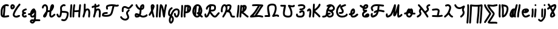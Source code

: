 SplineFontDB: 3.2
FontName: SingScript.sg_letterlike
FullName: SingScript.sg "letterlike" module
FamilyName: SingScript.sg
Weight: Regular
Copyright: Copyright (c) 2025, 05524F.sg (Singapore)
Version: v2
ItalicAngle: 0
UnderlinePosition: -100
UnderlineWidth: 67
Ascent: 600
Descent: 300
InvalidEm: 0
sfntRevision: 0x00010000
LayerCount: 2
Layer: 0 0 "Back" 1
Layer: 1 0 "Fore" 0
XUID: [1021 768 647112374 32286]
StyleMap: 0x0040
FSType: 0
OS2Version: 4
OS2_WeightWidthSlopeOnly: 0
OS2_UseTypoMetrics: 1
CreationTime: 1740441635
ModificationTime: 1753307558
PfmFamily: 65
TTFWeight: 400
TTFWidth: 5
LineGap: 81
VLineGap: 0
Panose: 3 0 5 3 0 0 0 0 0 0
OS2TypoAscent: 600
OS2TypoAOffset: 0
OS2TypoDescent: -300
OS2TypoDOffset: 0
OS2TypoLinegap: 81
OS2WinAscent: 590
OS2WinAOffset: 0
OS2WinDescent: 233
OS2WinDOffset: 0
HheadAscent: 590
HheadAOffset: 0
HheadDescent: -233
HheadDOffset: 0
OS2SubXSize: 585
OS2SubYSize: 630
OS2SubXOff: 0
OS2SubYOff: 126
OS2SupXSize: 585
OS2SupYSize: 630
OS2SupXOff: 0
OS2SupYOff: 432
OS2StrikeYSize: 44
OS2StrikeYPos: 232
OS2CapHeight: 467
OS2XHeight: 300
OS2Vendor: '5524'
OS2CodePages: 00000001.00000000
OS2UnicodeRanges: 80000003.10000000.00000000.00000000
MarkAttachClasses: 1
DEI: 91125
LangName: 1033 "" "" "" "" "" "Version v2"
Encoding: Custom
UnicodeInterp: none
NameList: AGL For New Fonts
DisplaySize: -48
AntiAlias: 1
FitToEm: 0
WidthSeparation: 50
WinInfo: 0 27 5
BeginPrivate: 6
BlueValues 21 [0 0 300 300 467 467]
OtherBlues 11 [-233 -233]
StdHW 4 [67]
StdVW 4 [67]
StemSnapH 33 [52 59 63 67 73 78 86 93 159 167]
StemSnapV 4 [67]
EndPrivate
Grid
0 -200 m 24
 351 -200 549 -200 900 -200 c 1048
0 -233 m 24
 351 -233 549 -233 900 -233 c 1048
250 211 m 24
 289 211 311 211 350 211 c 1048
250 100 m 24
 289 100 311 100 350 100 c 1048
250 -100 m 24
 289 -100 311 -100 350 -100 c 1048
250 -255 m 24
 289 -255 311 -255 350 -255 c 1048
100 511 m 24
 139 511 161 511 200 511 c 1048
100 400 m 24
 139 400 161 400 200 400 c 1048
100 200 m 24
 139 200 161 200 200 200 c 1048
100 45 m 24
 139 45 161 45 200 45 c 1048
0 433 m 24
 349 433 549 433 900 433 c 1048
0 467 m 24
 350 467 549 467 900 467 c 1048
0 267 m 24
 350 267 549 267 900 267 c 1048
0 300 m 24
 350 300 549 300 900 300 c 1048
0 33 m 24
 351 33 549 33 900 33 c 1048
0 0 m 24
 351 0 549 0 900 0 c 1048
EndSplineSet
TeXData: 1 0 0 346030 173015 115343 0 1048576 115343 783286 444596 497025 792723 393216 433062 380633 303038 157286 324010 404750 52429 2506097 1059062 262144
BeginChars: 45 45

StartChar: uni2102
Encoding: 0 8450 0
Width: 367
VWidth: 0
Flags: HW
LayerCount: 2
Fore
SplineSet
26.2548828125 211.1484375 m 0
 26.2548828125 377.55078125 130.672851562 466.38671875 239.520507812 466.38671875 c 0
 262.5703125 466.38671875 285.642578125 462.450195312 307.963867188 454.607421875 c 0
 320.990234375 450.043945312 330.353515625 437.610351562 330.353515625 423.005859375 c 0
 330.353515625 404.513671875 315.33984375 389.5 296.846679688 389.5 c 0
 284.599609375 389.5 271.243164062 399.38671875 239.520507812 399.38671875 c 0
 226.557617188 399.38671875 213.719726562 397.536132812 201.342773438 393.813476562 c 1
 201.151367188 289.663085938 187.330078125 173.989257812 173.453125 66.7138671875 c 1
 204.387695312 67.568359375 246.603515625 73.0771484375 301.885742188 84.775390625 c 2
 301.930664062 84.7841796875 l 2
 304.176757812 85.259765625 306.504882812 85.509765625 308.890625 85.509765625 c 0
 327.3828125 85.509765625 342.396484375 70.49609375 342.396484375 52.00390625 c 0
 342.396484375 35.8974609375 331.0078125 22.4306640625 315.803710938 19.224609375 c 0
 252.626953125 5.8564453125 204.043945312 -0.404296875 165.095703125 -0.404296875 c 0
 31.98828125 -0.404296875 25 80.9296875 25 131.21875 c 0
 25 151.541015625 26.4453125 172.567382812 26.4453125 193.502929688 c 0
 26.4453125 193.952148438 26.2548828125 210.971679688 26.2548828125 211.1484375 c 0
133.321289062 346.362304688 m 1
 118.470703125 327.317382812 93.2548828125 285.91015625 93.2548828125 211.1484375 c 0
 93.2548828125 210.971679688 93.4453125 195.60546875 93.4453125 193.502929688 c 0
 93.4453125 188.896484375 92 131.841796875 92 131.21875 c 0
 92 107.79296875 95.1572265625 92.7802734375 99.9833984375 85.33203125 c 0
 101.446289062 83.076171875 103.618164062 80.4345703125 107.325195312 77.8583984375 c 1
 118.818359375 167.02734375 129.959960938 260.77734375 133.321289062 346.362304688 c 1
EndSplineSet
EndChar

StartChar: uni2103
Encoding: 1 8451 1
Width: 424
Flags: HW
HStem: 337 67<72.0805 104.53>
VStem: 3 69<280.661 328> 105 67<287.012 335.73>
LayerCount: 2
Fore
SplineSet
180 98 m 1024x30
226 68 m 0xb0
 242 68 265 77 289 85 c 0
 313 93 336 102 352 102 c 0x70
 370 102 386 86 386 68 c 0xb0
 386 52 364 30 348 30 c 1x70
 294 8 261 0 226 0 c 0
 164 0 113 45 113 99 c 0
 113 168 226 345 342 458 c 0
 348 464 356 467 365 467 c 0
 383 467 399 452 399 434 c 0
 399 426 395 417 388 410 c 0
 295 320 180 148 180 99 c 1
 186 77 200 68 226 68 c 0xb0
95 385 m 0
 94 384 l 0
 94 383 l 2
 94 381 l 2
 92 376 92 374 92 366 c 0
 92 356 93 346 96 336 c 1
 114 345 127 360 127 371 c 0
 127 382 116 393 104 393 c 0
 98 393 97 392 95 385 c 0
91 267 m 0
 50 267 25 305 25 366 c 0
 25 424 56 460 104 460 c 0
 153 460 194 419 194 371 c 0
 194 321 140 267 91 267 c 0
EndSplineSet
EndChar

StartChar: uni2107
Encoding: 2 8455 2
Width: 232
VWidth: 0
Flags: W
HStem: -1 67<92.9186 181.279> 109 66<97.5762 178.876> 231 70<117.7 203.363>
VStem: 25 67<67.372 102.041>
LayerCount: 2
Fore
SplineSet
206 46 m 0
 206 20 170 -1 124 -1 c 0
 67 -1 25 37 25 88 c 0
 25 108 33 127 47 141 c 1
 35 153 30 167 30 184 c 0
 30 239 65 271 151 295 c 0
 170 300 169 301 173 301 c 0
 191 301 207 285 207 267 c 0
 207 247 198 239 169 231 c 0
 116 216 98 204 97 185 c 1
 107 179 127 175 147 175 c 0
 148 175 l 0
 148 176 l 0
 166 176 182 160 182 142 c 0
 182 124 167 109 149 109 c 0
 121 108 92 98 92 88 c 0
 92 75 104 66 124 66 c 0
 135 66 141 70 148 73 c 0
 155 76 161 80 172 80 c 0
 190 80 206 64 206 46 c 0
EndSplineSet
EndChar

StartChar: uni210A
Encoding: 3 8458 3
Width: 509
VWidth: 0
Flags: HW
LayerCount: 2
Fore
SplineSet
182.547851562 66.5 m 0
 209.1171875 66.5 253.309570312 72.34375 259.749023438 156.14453125 c 0
 259.749023438 157.830078125 259.75390625 159.490234375 259.75390625 161.123046875 c 0
 259.75390625 167.348632812 259.73046875 173.234375 259.69140625 178.63671875 c 1
 241.942382812 158.71484375 229.545898438 148.407226562 212.47265625 134.209960938 c 0
 197.854492188 122.053710938 184.220703125 110.362304688 167.08203125 101.328125 c 1
 168.755859375 82.8154296875 175.208984375 66.5 182.547851562 66.5 c 0
162.361328125 -149.541992188 m 0
 162.626953125 -155.25390625 181.080078125 -166.5 190.547851562 -166.5 c 0
 195.803710938 -166.5 207.282226562 -161.842773438 220.51953125 -141.116210938 c 1
 209.0546875 -140.666992188 198.776367188 -140.40625 190.080078125 -140.40625 c 0
 180.84765625 -140.40625 173.25 -140.840820312 169.2109375 -141.243164062 c 0
 163.186523438 -146.374023438 162.400390625 -149.391601562 162.361328125 -149.541992188 c 0
182.547851562 -0.5 m 0
 142.1015625 -0.5 109.666015625 31.064453125 101.572265625 84.4873046875 c 1
 95.197265625 84.087890625 88.5009765625 83.900390625 81.4296875 83.900390625 c 0
 73.78125 83.900390625 65.65234375 84.1181640625 56.912109375 84.5390625 c 0
 39.1337890625 85.39453125 25 100.060546875 25 118.001953125 c 0
 25 136.491210938 40.0107421875 151.501953125 58.5009765625 151.501953125 c 0
 60.5546875 151.501953125 69.6552734375 150.900390625 81.4296875 150.900390625 c 0
 90.111328125 150.900390625 97.3916015625 151.23828125 103.60546875 151.84765625 c 1
 108.645507812 177.266601562 124.370117188 227.518554688 172.790039062 270.435546875 c 0
 187.3828125 283.369140625 211.0703125 300.39453125 239.5 300.39453125 c 0
 264.880859375 300.39453125 298.78515625 283.663085938 298.78515625 251.209960938 c 0
 298.78515625 250.1953125 298.759765625 249.20703125 298.7109375 248.244140625 c 0
 305.057617188 247.006835938 324.387695312 241.041015625 325.96875 214.150390625 c 0
 325.993164062 213.741210938 327.405273438 180.383789062 327.405273438 173.146484375 c 0
 327.405273438 166.69921875 327.233398438 159.685546875 326.7421875 152.26953125 c 0
 326.52734375 68.458984375 324.1015625 -30.599609375 314.291992188 -79.25390625 c 1
 410.71875 -85.3818359375 430.098632812 -85.9404296875 451.459960938 -86.51171875 c 0
 469.528320312 -86.99609375 484.047851562 -101.81640625 484.047851562 -120 c 0
 484.047851562 -138.489257812 469.037109375 -153.5 450.547851562 -153.5 c 0
 428.43359375 -153.5 366.927734375 -149.662109375 293.916015625 -145.106445312 c 1
 280.381835938 -176.26171875 247.735351562 -233.5 190.547851562 -233.5 c 0
 147.225585938 -233.5 95.3515625 -197.779296875 95.3515625 -149.4921875 c 0
 95.3515625 -123.413085938 110.83984375 -100.5703125 133.9296875 -83.849609375 c 0
 144.573242188 -76.142578125 158.213867188 -73.40625 190.080078125 -73.40625 c 0
 206.055664062 -73.40625 225.264648438 -74.115234375 246.470703125 -75.2060546875 c 1
 253.395507812 -46.162109375 255.022460938 -17.4892578125 256.69140625 18.068359375 c 1
 236.309570312 6.1806640625 211.336914062 -0.5 182.547851562 -0.5 c 0
EndSplineSet
EndChar

StartChar: uni210B
Encoding: 4 8459 4
Width: 550
VWidth: 0
Flags: HW
LayerCount: 2
Fore
SplineSet
275.455078125 197.478515625 m 0
 274.141601562 197.478515625 270.875 197.512695312 270.829101562 197.512695312 c 0
 257.372070312 197.512695312 246.430664062 194.053710938 236.4453125 187.353515625 c 1
 225.893554688 140.20703125 211.349609375 96.2041015625 197.096679688 64.3466796875 c 0
 157.526367188 -24.1044921875 89.060546875 -8.099609375 71.61328125 30.5322265625 c 0
 68.470703125 37.4912109375 67.21875 44.759765625 67.21875 51.3779296875 c 0
 67.21875 76.00390625 81.7197265625 96.2373046875 104.231445312 126.212890625 c 0
 140.081054688 173.94921875 147.954101562 195.100585938 174.83984375 222.4921875 c 1
 181.0859375 254.525390625 185.108398438 286.840820312 185.108398438 314.7890625 c 0
 185.108398438 330.14453125 183.923828125 344.041015625 181.651367188 355.404296875 c 0
 177.506835938 376.123046875 157.692382812 399.634765625 138.421875 399.634765625 c 0
 124.10546875 399.634765625 92.5595703125 377.206054688 91.9921875 352.225585938 c 0
 91.5791015625 334.067382812 76.73046875 319.473632812 58.5 319.473632812 c 0
 40.0107421875 319.473632812 25 334.484375 25 352.973632812 c 0
 25 411.776367188 84.951171875 466.634765625 138.421875 466.634765625 c 0
 191.377929688 466.634765625 237.00390625 420.327148438 247.350585938 368.595703125 c 0
 250.75390625 351.579101562 252.108398438 333.533203125 252.108398438 314.7890625 c 0
 252.108398438 297.98046875 251.044921875 280.505859375 249.1328125 262.817382812 c 1
 255.987304688 263.920898438 263.208984375 264.512695312 270.829101562 264.512695312 c 0
 270.875 264.512695312 275.259765625 264.478515625 275.455078125 264.478515625 c 0
 291.255859375 264.478515625 304.215820312 266.626953125 315.166015625 270.237304688 c 1
 324.068359375 327.65625 332.365234375 368.072265625 342.693359375 392.171875 c 0
 358.287109375 428.557617188 358.9375 430.076171875 367.806640625 441.75390625 c 0
 376.28125 452.9140625 391.795898438 466.791015625 414.146484375 466.791015625 c 0
 435.528320312 466.791015625 475.360351562 452.395507812 475.360351562 394.299804688 c 0
 475.360351562 372.346679688 469.991210938 349.9140625 457.647460938 330.8359375 c 0
 455.370117188 327.317382812 452.127929688 321.46484375 448.287109375 314.400390625 c 0
 433.962890625 288.053710938 414.432617188 252.131835938 376.568359375 226.586914062 c 1
 369.743164062 175.686523438 365.000976562 123.365234375 365.000976562 92 c 0
 365.000976562 86.88671875 367.521484375 73.6884765625 373.576171875 66.5439453125 c 1
 399.4765625 67.2958984375 412.815429688 77.93359375 441.762695312 105.173828125 c 0
 449.970703125 112.8984375 459.200195312 121.600585938 469.959960938 130.6484375 c 0
 475.784179688 135.546875 483.298828125 138.499023438 491.497070312 138.499023438 c 0
 509.983398438 138.499023438 524.991210938 123.490234375 524.991210938 105.00390625 c 0
 524.991210938 94.716796875 520.342773438 85.505859375 513.041015625 79.3515625 c 0
 504.063476562 71.8017578125 495.868164062 64.1064453125 487.658203125 56.380859375 c 0
 457.462890625 27.96484375 427.21484375 -0.5 370.500976562 -0.5 c 0
 325.499023438 -0.5 298.000976562 49.7119140625 298.000976562 92 c 0
 298.000976562 120.626953125 300.973632812 159.231445312 305.624023438 199.635742188 c 1
 296.083984375 198.229492188 286.029296875 197.478515625 275.455078125 197.478515625 c 0
EndSplineSet
EndChar

StartChar: uni210C
Encoding: 5 8460 5
Width: 503
VWidth: 0
Flags: HW
LayerCount: 2
Fore
SplineSet
165.447265625 250.762695312 m 0
 165.447265625 284.521484375 158.7578125 307.583984375 158.7578125 333.389648438 c 0
 158.7578125 361.487304688 167.330078125 388.092773438 196.198242188 416.059570312 c 0
 218.127929688 437.302734375 254.262695312 466.595703125 298.66796875 466.595703125 c 0
 314.543945312 466.595703125 330.768554688 462.697265625 346.108398438 454.64453125 c 0
 356.71484375 449.081054688 364.00390625 437.885742188 364.00390625 425.001953125 c 0
 364.00390625 406.51171875 348.991210938 391.5 330.500976562 391.5 c 0
 315.879882812 391.5 313.045898438 399.595703125 298.66796875 399.595703125 c 0
 287.791992188 399.595703125 269.561523438 393.864257812 242.801757812 367.940429688 c 0
 227.860351562 353.466796875 225.7578125 344.6328125 225.7578125 333.389648438 c 0
 225.7578125 315.530273438 232.447265625 288.208007812 232.447265625 250.762695312 c 0
 232.447265625 247.682617188 232.40234375 244.53125 232.306640625 241.305664062 c 0
 241.5078125 240.9140625 250.874023438 240.575195312 260.311523438 240.234375 c 0
 344.176757812 237.2109375 412.88671875 234.099609375 454.29296875 201.259765625 c 0
 471.516601562 187.599609375 478.209960938 164.533203125 478.209960938 132.829101562 c 0
 478.209960938 59.39453125 436.581054688 -97.71875 353.346679688 -135.259765625 c 0
 337.934570312 -142.2109375 321.340820312 -145.228515625 304.45703125 -145.228515625 c 0
 279.294921875 -145.228515625 253.78515625 -139.18359375 224.45703125 -129.965820312 c 0
 210.859375 -125.692382812 200.989257812 -112.985351562 200.989257812 -97.9921875 c 0
 200.989257812 -79.4990234375 216.00390625 -64.4853515625 234.49609375 -64.4853515625 c 0
 245.857421875 -64.4853515625 276.606445312 -78.228515625 304.45703125 -78.228515625 c 0
 321.766601562 -78.228515625 334.442382812 -73.0673828125 350.270507812 -53.169921875 c 0
 385.912109375 -8.36328125 411.209960938 82.8193359375 411.209960938 132.829101562 c 0
 411.209960938 141.297851562 410.170898438 147.819335938 409.46484375 150.9921875 c 0
 380.595703125 168.852539062 316.309570312 171.170898438 257.858398438 173.279296875 c 0
 247.345703125 173.658203125 236.745117188 174.0390625 226.168945312 174.506835938 c 1
 217.809570312 101.630859375 207.04296875 50.857421875 181.481445312 22.8291015625 c 0
 168.595703125 8.69921875 149.79296875 -0.5 129.5 -0.5 c 0
 106.514648438 -0.5 85.7333984375 6.7353515625 70.5498046875 20.3896484375 c 0
 52.248046875 36.8486328125 44.8017578125 56.4501953125 37.4267578125 72.9111328125 c 0
 34.505859375 79.4287109375 31.63671875 85.8125 28.517578125 92.05078125 c 0
 26.2666015625 96.552734375 25 101.629882812 25 107.000976562 c 0
 25 125.4921875 40.01171875 140.50390625 58.5029296875 140.50390625 c 0
 71.150390625 140.50390625 82.7490234375 133.41796875 88.4833984375 121.94921875 c 0
 92.4072265625 114.1015625 95.6826171875 106.771484375 98.603515625 100.252929688 c 0
 106.413085938 82.8232421875 112.098632812 73.1162109375 115.323242188 70.2158203125 c 0
 117.361328125 68.3828125 119.172851562 66.5 129.5 66.5 c 0
 129.694335938 66.5 129.848632812 66.5 129.970703125 66.5 c 0
 132.088867188 66.5 139.640625 76.5927734375 146.2578125 102.291015625 c 0
 153.484375 130.352539062 158.893554688 172.627929688 164.16796875 225.3671875 c 0
 165.084960938 234.54296875 165.447265625 242.940429688 165.447265625 250.762695312 c 0
EndSplineSet
EndChar

StartChar: uni210D
Encoding: 6 8461 6
Width: 465
VWidth: 0
Flags: HW
LayerCount: 2
Fore
SplineSet
92 83.37109375 m 4
 92 55.8388671875 93.1083984375 33.009765625 93.1083984375 32.5009765625 c 4
 93.1083984375 14.0107421875 78.0966796875 -1 59.607421875 -1 c 4
 41.6201171875 -1 26.9248046875 13.20703125 26.138671875 31.0458984375 c 4
 25.3525390625 48.87109375 25 66.2724609375 25 83.37109375 c 4
 25 202.556640625 40.81640625 294.013671875 48.15234375 434.319335938 c 4
 49.0771484375 452.03515625 63.7138671875 466.095703125 81.607421875 466.095703125 c 4
 100.09765625 466.095703125 115.108398438 451.084960938 115.108398438 432.594726562 c 4
 115.108398438 416.284179688 108.509765625 334.385742188 103.508789062 278.276367188 c 4
 97.47265625 210.548828125 92 148.73828125 92 83.37109375 c 4
189.990234375 52.859375 m 0
 189.990234375 41.4033203125 190.107421875 33.72265625 190.107421875 32.9853515625 c 0
 190.107421875 14.49609375 175.096679688 -0.5146484375 156.607421875 -0.5146484375 c 0
 138.254882812 -0.5146484375 123.329101562 14.275390625 123.110351562 32.591796875 c 0
 123.029296875 39.3359375 122.990234375 46.0947265625 122.990234375 52.859375 c 0
 122.990234375 217.5234375 145.334960938 384.176757812 160.17578125 441.419921875 c 0
 163.908203125 455.8671875 177.022460938 466.529296875 192.607421875 466.529296875 c 0
 211.099609375 466.529296875 226.11328125 451.515625 226.11328125 433.0234375 c 0
 226.11328125 430.115234375 225.7421875 427.29296875 225.0390625 424.580078125 c 0
 218.526367188 399.462890625 208.819335938 338.958007812 201.270507812 263.7890625 c 1
 223.572265625 258.10546875 243.90625 256.108398438 264.262695312 256.108398438 c 0
 282.9609375 256.108398438 289.165039062 256.108398438 355.436523438 264.6640625 c 1
 369.685546875 393.352539062 369.685546875 393.352539062 373.224609375 435.814453125 c 0
 374.657226562 453.053710938 389.068359375 466.565429688 406.611328125 466.565429688 c 0
 425.1015625 466.565429688 440.112304688 451.553710938 440.112304688 433.064453125 c 0
 440.112304688 420.963867188 429.145507812 320.645507812 425.5234375 288.461914062 c 0
 416.129882812 204.97265625 407.380859375 127.040039062 406.104492188 32.5390625 c 0
 405.857421875 14.26171875 390.942382812 -0.5 372.607421875 -0.5 c 0
 354.118164062 -0.5 339.107421875 14.5107421875 339.107421875 33 c 0
 339.107421875 53.1982421875 340.650390625 114.860351562 348.319335938 196.155273438 c 1
 321.225585938 192.596679688 293.818359375 189.108398438 264.262695312 189.108398438 c 0
 242.426757812 189.108398438 219.587890625 191.110351562 195.4609375 196.34375 c 1
 192.13671875 150.064453125 189.990234375 100.98828125 189.990234375 52.859375 c 0
EndSplineSet
EndChar

StartChar: uni210E
Encoding: 7 8462 7
Width: 334
Flags: W
HStem: 0 21G<49.5 66 258 276> 231 69<166.521 231.104> 447 20G<98 116>
VStem: 25 65<3.2926 76.5925> 71 67<279 462.717> 234 66<3.12434 158.336> 242 67<21.6906 230.425>
LayerCount: 2
Fore
SplineSet
234 34 m 4xe4
 234 48 236 72 238 96 c 4
 240 120 242 145 242 159 c 4
 242 191 236 213 222 231 c 5
 221 231 l 6
 217 233 215 233 212 233 c 4
 196 232 177 226 166 218 c 5
 153 199 138 166 123 124 c 4
 116 95 105 61 90 21 c 4
 85 9 73 0 59 0 c 4
 40 0 25 15 25 33 c 4xf2
 25 40 33 65 42 91 c 4
 49 111 56 131 59 145 c 4
 68 193 71 230 71 310 c 4
 71 359 72 390 74 436 c 4
 75 454 89 467 107 467 c 4
 125 467 141 451 141 433 c 6
 141 432 l 6
 139 407 138 365 138 309 c 6
 138 279 l 5
 163 293 188 300 212 300 c 4
 273 300 309 247 309 159 c 4xea
 309 149 303 64 300 36 c 6
 300 32 l 6
 299 14 285 0 267 0 c 4
 249 0 234 16 234 34 c 4xe4
EndSplineSet
EndChar

StartChar: uni210F
Encoding: 8 8463 8
Width: 389
VWidth: 0
Flags: HW
LayerCount: 2
Fore
SplineSet
84.61328125 323.85546875 m 2
 84.32421875 323.85546875 75.9091796875 311.336914062 58.4951171875 311.336914062 c 0
 40.0087890625 311.336914062 25 326.345703125 25 344.83203125 c 0
 25 362.237304688 40.755859375 386.469726562 92.2412109375 396.194335938 c 0
 103.208007812 398.265625 115.01953125 399.618164062 127.163085938 400.549804688 c 1
 127.563476562 411.684570312 128.040039062 423.267578125 128.59375 436 c 0
 129.59375 454 143.59375 467 161.59375 467 c 0
 179.59375 467 195.59375 451 195.59375 433 c 2
 195.59375 432 l 2
 194.961914062 424.099609375 194.4296875 414.5 193.997070312 403.298828125 c 1
 219.047851562 404.168945312 241.264648438 405.645507812 255.506835938 410.729492188 c 1
 258.278320312 426.432617188 272.00390625 438.377929688 288.497070312 438.377929688 c 0
 303.606445312 438.377929688 322.033203125 427.192382812 322.033203125 403.48046875 c 0
 322.033203125 392.677734375 318.548828125 366.249023438 286.59375 351 c 0
 262.705078125 339.599609375 228.01171875 337.283203125 192.678710938 336.130859375 c 1
 192.622070312 327.495117188 192.59375 318.446289062 192.59375 309 c 2
 192.59375 279 l 1
 217.59375 293 242.59375 300 266.59375 300 c 0
 327.59375 300 363.59375 247 363.59375 159 c 0
 363.59375 149 357.59375 64 354.59375 36 c 2
 354.59375 32 l 2
 353.59375 14 339.59375 0 321.59375 0 c 0
 303.59375 0 288.59375 16 288.59375 34 c 0
 288.59375 48 290.59375 72 292.59375 96 c 0
 294.59375 120 296.59375 145 296.59375 159 c 0
 296.59375 191 290.59375 213 276.59375 231 c 1
 275.59375 231 l 2
 271.59375 233 269.59375 233 266.59375 233 c 0
 250.59375 232 231.59375 226 220.59375 218 c 1
 207.59375 199 192.59375 166 177.59375 124 c 0
 170.59375 95 159.59375 61 144.59375 21 c 0
 139.59375 9 127.59375 0 113.59375 0 c 0
 94.59375 0 79.59375 15 79.59375 33 c 0
 79.59375 40 87.59375 65 96.59375 91 c 0
 103.59375 111 110.59375 131 113.59375 145 c 0
 122.59375 193 125.59375 230 125.59375 310 c 0
 125.59375 318.174804688 125.622070312 325.848632812 125.677734375 333.173828125 c 1
 120.6796875 332.705078125 115.830078125 332.13671875 111.166015625 331.440429688 c 0
 96.5029296875 329.25 86.8427734375 325.344726562 84.7333984375 323.854492188 c 2
 84.61328125 323.85546875 l 2
EndSplineSet
EndChar

StartChar: uni2110
Encoding: 9 8464 9
Width: 676
VWidth: 0
Flags: HW
LayerCount: 2
Fore
SplineSet
93.845703125 73.806640625 m 1
 123.076171875 68.0498046875 158.291015625 66.888671875 176.673828125 66.888671875 c 0
 199.069335938 66.888671875 283.89453125 68.8935546875 318.369140625 98.443359375 c 0
 355.486328125 130.2578125 373.49609375 212.758789062 390.526367188 290.76953125 c 0
 398.3203125 326.473632812 406.2890625 363.287109375 416.680664062 398.505859375 c 1
 408.908203125 398.798828125 401.073242188 398.965820312 393.193359375 398.965820312 c 0
 343.694335938 398.965820312 292.79296875 392.432617188 244.407226562 370.486328125 c 1
 242.215820312 362.995117188 241.3203125 352.17578125 241.3203125 343.361328125 c 0
 241.3203125 333.278320312 242.692382812 323.125 243.6953125 319.041992188 c 0
 247.444335938 313.6328125 249.641601562 307.068359375 249.641601562 299.995117188 c 0
 249.641601562 281.509765625 234.633789062 266.501953125 216.147460938 266.501953125 c 0
 199.46875 266.501953125 174.3203125 277.43359375 174.3203125 343.361328125 c 0
 174.3203125 366.16015625 177.274414062 412.622070312 209.65625 428.205078125 c 0
 271.884765625 458.153320312 335.661132812 465.965820312 393.193359375 465.965820312 c 0
 461.583984375 465.965820312 523.837890625 454.822265625 564.696289062 454.822265625 c 0
 584.90234375 454.822265625 595.381835938 458.5859375 597.478515625 460.110351562 c 0
 603.002929688 464.127929688 609.801757812 466.499023438 617.150390625 466.499023438 c 0
 635.63671875 466.499023438 650.646484375 451.490234375 650.646484375 433.002929688 c 0
 650.646484375 421.864257812 645.197265625 411.987304688 636.826171875 405.889648438 c 0
 614.794921875 389.8671875 589.311523438 387.822265625 564.696289062 387.822265625 c 0
 543.9453125 387.822265625 528.8046875 389.274414062 485.247070312 393.453125 c 1
 459.321289062 312.551757812 447.768554688 213.002929688 418.6796875 136.408203125 c 0
 388.40234375 56.68359375 349.635742188 27.607421875 285.779296875 11.68359375 c 0
 209.5078125 -7.3369140625 96.5634765625 -1.3642578125 52.142578125 15.720703125 c 0
 42.0908203125 19.5869140625 25 30.771484375 25 62.1376953125 c 0
 25 85.0224609375 35.302734375 127.663085938 63.298828125 145.344726562 c 0
 103.459960938 170.709960938 141.5546875 172.495117188 174.15234375 174.146484375 c 0
 194.7421875 175.189453125 208.869140625 176.506835938 209.220703125 176.506835938 c 0
 227.7109375 176.506835938 242.72265625 161.495117188 242.72265625 143.004882812 c 0
 242.72265625 125.698242188 229.571289062 111.438476562 212.657226562 109.681640625 c 0
 199.883789062 108.350585938 188.196289062 107.770507812 177.590820312 107.233398438 c 0
 144.674804688 105.56640625 124.630859375 104.412109375 100.372070312 89.505859375 c 0
 98.294921875 86.46875 95.7548828125 81.5166015625 93.845703125 73.806640625 c 1
EndSplineSet
EndChar

StartChar: Ifraktur
Encoding: 10 8465 10
Width: 530
VWidth: 0
Flags: HW
LayerCount: 2
Fore
SplineSet
152.34375 255.553710938 m 0
 152.34375 250.4453125 153 213.42578125 153 213 c 0
 153 194.510742188 137.989257812 179.5 119.5 179.5 c 0
 101.010742188 179.5 86 194.510742188 86 213 c 0
 86 223.081054688 85.34375 238.532226562 85.34375 255.553710938 c 0
 85.34375 296.271484375 87.48828125 373.134765625 141.780273438 397.56640625 c 0
 160.561523438 406.017578125 179.254882812 409.791992188 196.953125 409.791992188 c 0
 259.802734375 409.791992188 303.645507812 364.65234375 332.747070312 364.65234375 c 0
 356.70703125 364.65234375 382.931640625 395.1953125 400.336914062 415.466796875 c 0
 420.1171875 438.50390625 437.814453125 459.116210938 463.38671875 465.508789062 c 0
 465.994140625 466.161132812 468.720703125 466.506835938 471.528320312 466.506835938 c 0
 490.020507812 466.506835938 505.034179688 451.493164062 505.034179688 433.000976562 c 0
 505.034179688 417.315429688 494.233398438 404.1328125 479.639648438 400.497070312 c 0
 476.052734375 399.559570312 466.58203125 389.7890625 451.186523438 371.857421875 c 0
 426.77734375 343.428710938 387.473632812 297.65234375 332.747070312 297.65234375 c 0
 280.23828125 297.65234375 238.766601562 342.791992188 196.953125 342.791992188 c 0
 188.692382812 342.791992188 179.889648438 341.234375 169.219726562 336.43359375 c 0
 167.666992188 335.734375 152.34375 327.029296875 152.34375 255.553710938 c 0
320.057617188 266.783203125 m 0
 320.3359375 266.751953125 328.693359375 278.490234375 345.504882812 278.490234375 c 0
 363.990234375 278.490234375 378.999023438 263.482421875 378.999023438 244.99609375 c 0
 378.999023438 231.37890625 374.64453125 226.676757812 352.392578125 202.645507812 c 0
 332.69140625 181.370117188 310.965820312 157.908203125 310.965820312 132.342773438 c 0
 310.965820312 109.358398438 357.55078125 47.994140625 357.55078125 -12.7958984375 c 0
 357.55078125 -38.28125 349.026367188 -65.328125 328.48046875 -88.3115234375 c 0
 296.956054688 -123.577148438 254.32421875 -139.041015625 212.282226562 -139.041015625 c 0
 139.522460938 -139.041015625 65.490234375 -95.2978515625 28.9208984375 -26.73046875 c 0
 26.4189453125 -22.0380859375 25 -16.68359375 25 -10.9990234375 c 0
 25 7.4912109375 40.01171875 22.5029296875 58.501953125 22.5029296875 c 0
 70.8125 22.5029296875 82.1826171875 15.7861328125 88.080078125 4.73046875 c 0
 112.637695312 -41.3154296875 165.833007812 -72.041015625 212.282226562 -72.041015625 c 0
 238.248046875 -72.041015625 261.016601562 -63.2685546875 278.51953125 -43.6884765625 c 0
 287.94140625 -33.1484375 290.55078125 -24.0927734375 290.55078125 -12.7958984375 c 0
 290.55078125 31.1005859375 243.965820312 85.2236328125 243.965820312 132.342773438 c 0
 243.965820312 184.146484375 277.000976562 219.821289062 303.227539062 248.14453125 c 0
 309.15625 254.547851562 314.845703125 260.703125 320.057617188 266.783203125 c 0
EndSplineSet
EndChar

StartChar: uni2112
Encoding: 11 8466 11
Width: 527
VWidth: 0
Flags: HW
LayerCount: 2
Fore
SplineSet
92 78.837890625 m 0
 92 72.84375 92.599609375 68.7919921875 93.1201171875 66.48046875 c 0
 94.0576171875 66.412109375 95.337890625 66.361328125 97.076171875 66.361328125 c 0
 97.533203125 66.361328125 123.505859375 66.5322265625 142.32421875 72.548828125 c 1
 128.240234375 79.025390625 109.486328125 86.3583984375 92.4013671875 88.7568359375 c 1
 92.1220703125 85.01953125 92 81.7099609375 92 78.837890625 c 0
314.477539062 394.909179688 m 1
 303.583007812 389.014648438 294.982421875 379.331054688 294.72265625 377.834960938 c 0
 294.627929688 377.602539062 290.7265625 367.879882812 286.85546875 339.8984375 c 1
 287.103515625 339.990234375 303.556640625 346.290039062 309.791015625 353.126953125 c 1
 312.870117188 365.807617188 314.563476562 379.840820312 314.563476562 390.888671875 c 0
 314.563476562 392.313476562 314.532226562 393.654296875 314.477539062 394.909179688 c 1
188.453125 124.8125 m 1
 200.936523438 164.186523438 205.997070312 208.7578125 211.588867188 266.155273438 c 1
 202.799804688 268.250976562 110.038085938 293.115234375 57.1123046875 420.137695312 c 0
 55.431640625 424.14453125 54.51953125 428.490234375 54.51953125 433.046875 c 0
 54.51953125 451.5390625 69.533203125 466.551757812 88.025390625 466.551757812 c 0
 101.959960938 466.551757812 113.919921875 458.026367188 118.98828125 445.862304688 c 0
 140.392578125 394.4921875 176.224609375 352.224609375 218.591796875 334.4921875 c 1
 224.624023438 384.510742188 230.807617188 403.247070312 239.309570312 415.77734375 c 0
 256.12109375 440.551757812 292.228515625 466.32421875 325.637695312 466.32421875 c 0
 345.279296875 466.32421875 381.563476562 457.33203125 381.563476562 390.888671875 c 0
 381.563476562 373.061523438 379.120117188 354.129882812 374.552734375 335.860351562 c 0
 370.310546875 318.891601562 357.202148438 298.001953125 321.887695312 281.90234375 c 0
 308.254882812 275.6875 293.65234375 271.069335938 279.087890625 268.0234375 c 1
 273.672851562 211.690429688 266.959960938 141.845703125 248.72265625 93.4501953125 c 1
 269.9609375 82.81640625 304.7265625 66.234375 331.801757812 66.234375 c 0
 338.653320312 66.234375 382.690429688 69.5361328125 412.991210938 81.951171875 c 0
 428.997070312 88.5087890625 436.44921875 95.9248046875 438.482421875 99.7529296875 c 0
 444.112304688 110.349609375 455.263671875 117.572265625 468.08984375 117.572265625 c 0
 486.580078125 117.572265625 501.591796875 102.560546875 501.591796875 84.0703125 c 0
 501.591796875 65.52734375 476.19921875 9.6416015625 341.57421875 -0.40625 c 0
 338.306640625 -0.650390625 335.047851562 -0.765625 331.801757812 -0.765625 c 0
 294.603515625 -0.765625 256.84765625 13.927734375 212.057617188 36.8671875 c 1
 181.17578125 8.451171875 143.327148438 2.513671875 118.368164062 0.49609375 c 0
 111.95703125 -0.0224609375 104.912109375 -0.638671875 97.076171875 -0.638671875 c 0
 67.9599609375 -0.638671875 25 10.8779296875 25 78.837890625 c 0
 25 104.3515625 29.08203125 121.762695312 40.9931640625 135.806640625 c 0
 54.51953125 151.755859375 73.6689453125 156.112304688 88.3759765625 156.112304688 c 0
 118.013671875 156.112304688 155.376953125 141.493164062 188.453125 124.8125 c 1
EndSplineSet
EndChar

StartChar: uni2113
Encoding: 12 8467 12
Width: 270
VWidth: 0
Flags: HW
LayerCount: 2
Fore
SplineSet
115.668945312 247.44140625 m 1
 114.8203125 252.247070312 101.890625 326.686523438 101.890625 385.536132812 c 0
 101.890625 399.185546875 101.890625 441.947265625 138.034179688 459.7890625 c 0
 148.114257812 464.765625 158.922851562 466.62109375 169.622070312 466.62109375 c 0
 215.0234375 466.62109375 244.985351562 432.434570312 244.985351562 392.724609375 c 0
 244.985351562 383.28125 243.315429688 373.864257812 240.05859375 364.744140625 c 0
 222.370117188 315.21484375 205.146484375 274.979492188 185.787109375 237.192382812 c 1
 197.688476562 177.860351562 213.455078125 124.430664062 237.63671875 42.4814453125 c 0
 238.524414062 39.47265625 239.000976562 36.2890625 239.000976562 32.994140625 c 0
 239.000976562 14.501953125 223.987304688 -0.51171875 205.494140625 -0.51171875 c 0
 190.295898438 -0.51171875 177.447265625 9.62890625 173.36328125 23.515625 c 0
 155.193359375 85.08984375 146.369140625 114.994140625 136.736328125 152.166015625 c 1
 121.686523438 128.436523438 105.034179688 103.630859375 86.1044921875 76.025390625 c 0
 80.1044921875 67.28515625 69.970703125 61.50390625 58.4970703125 61.50390625 c 0
 40.009765625 61.50390625 25 76.513671875 25 95.001953125 c 0
 25 102.015625 27.16015625 108.529296875 30.8515625 113.912109375 c 0
 66.74609375 166.258789062 93.173828125 206.337890625 115.668945312 247.44140625 c 1
169.50390625 366.889648438 m 1
 176.185546875 384.768554688 177.985351562 389.583984375 177.985351562 392.724609375 c 0
 177.985351562 398.900390625 174.034179688 399.6171875 170.086914062 399.6171875 c 0
 169.530273438 396.765625 168.890625 391.946289062 168.890625 385.536132812 c 0
 168.890625 384.743164062 168.890625 379.844726562 169.50390625 366.889648438 c 1
EndSplineSet
EndChar

StartChar: uni2115
Encoding: 13 8469 13
Width: 456
VWidth: 0
Flags: HW
LayerCount: 2
Fore
SplineSet
44.5771484375 366.49609375 m 0
 44.5771484375 405.077148438 42.203125 429.34375 42.203125 433 c 0
 42.203125 451.490234375 57.21484375 466.500976562 75.7041015625 466.500976562 c 0
 93.37109375 466.500976562 107.862304688 452.796875 109.1171875 435.448242188 c 0
 110.849609375 411.508789062 111.577148438 388.591796875 111.577148438 366.49609375 c 0
 111.577148438 251.606445312 92 159.236328125 92 52.21875 c 0
 92 46.109375 92.0634765625 39.951171875 92.197265625 33.7353515625 c 2
 92.197265625 33.7099609375 l 2
 92.203125 33.4658203125 92.2060546875 33.220703125 92.2060546875 32.974609375 c 0
 92.2060546875 14.4853515625 77.1953125 -0.525390625 58.7060546875 -0.525390625 c 0
 40.462890625 -0.525390625 25.60546875 14.0888671875 25.2138671875 32.2646484375 c 0
 25.068359375 38.986328125 25 45.6357421875 25 52.21875 c 0
 25 163.799804688 44.5771484375 255.955078125 44.5771484375 366.49609375 c 0
199.80078125 55.62890625 m 0
 199.80078125 41.8525390625 200.206054688 34.705078125 200.206054688 33 c 0
 200.206054688 14.5107421875 185.1953125 -0.5 166.706054688 -0.5 c 0
 148.654296875 -0.5 133.918945312 13.8076171875 133.23046875 31.6923828125 c 0
 132.936523438 39.34375 132.80078125 47.3349609375 132.80078125 55.62890625 c 0
 132.80078125 195.750976562 171.091796875 435.696289062 171.833007812 439.482421875 c 0
 174.95703125 455.444335938 188.987304688 466.52734375 204.686523438 466.52734375 c 0
 213.3984375 466.52734375 238.099609375 461.090820312 260.084960938 433.91015625 c 0
 289.26953125 397.831054688 306.158203125 335.41796875 320.889648438 244.793945312 c 1
 332.15234375 311.696289062 347.018554688 383.759765625 365.755859375 443.09375 c 0
 370.040039062 456.662109375 382.736328125 466.51171875 397.713867188 466.51171875 c 0
 416.20703125 466.51171875 431.220703125 451.498046875 431.220703125 433.004882812 c 0
 431.220703125 429.490234375 430.677734375 426.100585938 429.658203125 422.913085938 c 0
 383.28125 276.052734375 360.041015625 29.8701171875 360.041015625 29.8701171875 c 1
 358.458984375 12.80859375 344.118164062 -0.462890625 326.677734375 -0.462890625 c 0
 312.779296875 -0.462890625 300.439453125 8.1171875 295.4765625 20.859375 c 0
 266.036132812 96.4501953125 259.970703125 263.956054688 227.072265625 354.245117188 c 1
 215.837890625 272.673828125 199.80078125 141.234375 199.80078125 55.62890625 c 0
EndSplineSet
EndChar

StartChar: weierstrass
Encoding: 14 8472 14
Width: 481
VWidth: 0
Flags: HW
LayerCount: 2
Fore
SplineSet
133.360351562 -164.103515625 m 1
 150.455078125 -149.365234375 173.63671875 -106.517578125 173.63671875 -62.939453125 c 0
 173.63671875 -25.974609375 158.046875 -6.1591796875 147.32421875 4.5673828125 c 1
 141.641601562 -9.9736328125 128.387695312 -44.54296875 128.196289062 -45.0390625 c 0
 125.653320312 -51.6318359375 121.43359375 -75.654296875 121.43359375 -99.7744140625 c 0
 121.43359375 -110.088867188 122.250976562 -146.403320312 133.360351562 -164.103515625 c 1
133.928710938 -233.5 m 0
 97.455078125 -233.5 54.43359375 -203.099609375 54.43359375 -99.7744140625 c 0
 54.43359375 -69.2666015625 57.6689453125 -41.677734375 65.66015625 -20.9609375 c 0
 65.9033203125 -20.33203125 84.0703125 27.0869140625 89.9130859375 41.994140625 c 1
 61.1220703125 56.8828125 32.7646484375 71.5478515625 27.8388671875 102.743164062 c 0
 25.955078125 114.676757812 25 126.771484375 25 138.931640625 c 0
 25 215.551757812 63.5390625 293.245117188 142.466796875 341.588867188 c 0
 147.624023438 344.74609375 153.603515625 346.541992188 160 346.541992188 c 0
 178.48828125 346.541992188 193.499023438 331.53125 193.499023438 313.04296875 c 0
 193.499023438 300.950195312 187.077148438 290.344726562 177.389648438 284.411132812 c 0
 118.2265625 248.173828125 92 193.0390625 92 138.931640625 c 0
 92 131.690429688 92.48046875 124.440429688 93.4375 117.245117188 c 0
 97.455078125 114.038085938 102.80859375 110.836914062 115.706054688 104.102539062 c 1
 152.625 186.534179688 216.12890625 300.5 338.928710938 300.5 c 0
 381.9140625 300.5 455.645507812 285.737304688 455.645507812 184.456054688 c 0
 455.645507812 93.455078125 411.37890625 -0.5 336.928710938 -0.5 c 0
 278.060546875 -0.5 260.190429688 55.150390625 248.875976562 90.38671875 c 0
 246.650390625 97.3203125 244.556640625 103.80078125 242.482421875 109.432617188 c 0
 241.153320312 113.0390625 240.427734375 116.936523438 240.427734375 121.001953125 c 0
 240.427734375 139.494140625 255.44140625 154.5078125 273.93359375 154.5078125 c 0
 288.361328125 154.5078125 300.669921875 145.370117188 305.374023438 132.567382812 c 0
 311.986328125 114.620117188 317.600585938 93.1015625 324.1640625 79.5087890625 c 0
 330.444335938 66.5 333.935546875 66.5 336.928710938 66.5 c 0
 361.501953125 66.5 388.645507812 123.411132812 388.645507812 184.456054688 c 0
 388.645507812 201.534179688 385.389648438 213.16015625 381.297851562 219.278320312 c 0
 377.131835938 225.5078125 368.94921875 233.5 338.928710938 233.5 c 0
 269.739257812 233.5 222.651367188 179.91796875 174.073242188 69.6318359375 c 1
 199.138671875 50.744140625 240.63671875 11.787109375 240.63671875 -62.939453125 c 0
 240.63671875 -147.484375 185.227539062 -233.5 133.928710938 -233.5 c 0
EndSplineSet
EndChar

StartChar: uni2119
Encoding: 15 8473 15
Width: 432
VWidth: 0
Flags: HW
LayerCount: 2
Fore
SplineSet
41.546875 390.280273438 m 4
 41.546875 413.288085938 40.9033203125 433.107421875 40.9033203125 433.540039062 c 4
 40.9033203125 452.029296875 55.9150390625 467.041015625 74.404296875 467.041015625 c 4
 92.560546875 467.041015625 107.362304688 452.565429688 107.889648438 434.536132812 c 4
 108.342773438 419.051757812 108.546875 404.338867188 108.546875 390.280273438 c 4
 108.546875 263.596679688 92 192.08984375 92 80.1845703125 c 4
 92 65.853515625 92.2685546875 50.814453125 92.87890625 34.83984375 c 6
 92.87890625 34.7998046875 l 6
 92.8955078125 34.369140625 92.9052734375 33.935546875 92.9052734375 33.5 c 4
 92.9052734375 15.0107421875 77.89453125 0 59.4052734375 0 c 4
 41.3505859375 0 26.61328125 14.3125 25.9287109375 32.2412109375 c 4
 25.28515625 49.0791015625 25 64.9970703125 25 80.1845703125 c 4
 25 196.170898438 41.546875 267.041015625 41.546875 390.280273438 c 4
271.526367188 466.724609375 m 0
 350.241210938 466.724609375 406.9296875 420.333984375 406.9296875 355.943359375 c 0
 406.9296875 311.000976562 396.142578125 235.34375 329.91796875 194.354492188 c 0
 293.926757812 172.079101562 249.861328125 163.772460938 199.61328125 162.623046875 c 1
 197.872070312 134.104492188 196.825195312 108.422851562 196.825195312 87.30078125 c 0
 196.825195312 64.9306640625 198.374023438 47.5146484375 199.984375 40.8271484375 c 0
 200.591796875 38.3056640625 200.913085938 35.673828125 200.913085938 32.9677734375 c 0
 200.913085938 14.474609375 185.899414062 -0.5390625 167.407226562 -0.5390625 c 0
 151.620117188 -0.5390625 138.369140625 10.40234375 134.833984375 25.142578125 c 0
 130.703125 42.298828125 129.825195312 62.404296875 129.825195312 87.30078125 c 0
 129.825195312 161.012695312 140.801757812 275.135742188 150.765625 380.060546875 c 0
 152.583007812 399.196289062 154.368164062 417.994140625 156.049804688 436.125976562 c 0
 157.630859375 453.219726562 171.973632812 466.568359375 189.409179688 466.568359375 c 0
 198.118164062 466.568359375 206.0546875 463.23828125 212.015625 457.783203125 c 1
 231.830078125 463.818359375 251.947265625 466.724609375 271.526367188 466.724609375 c 0
218.9375 389.18359375 m 1
 212.306640625 319.243164062 208.30859375 277.079101562 204.475585938 229.833007812 c 1
 222.64453125 230.583984375 238.688476562 232.5234375 252.651367188 235.544921875 c 1
 253.280273438 249.270507812 262.750976562 397.788085938 262.833984375 399.427734375 c 1
 248.537109375 398.4609375 233.438476562 395.119140625 218.9375 389.18359375 c 1
322.234375 279.0703125 m 1
 325.880859375 285.237304688 339.9296875 311.85546875 339.9296875 355.943359375 c 0
 339.9296875 363.150390625 338.498046875 372.377929688 328.9609375 381.381835938 c 1
 327.63671875 358.236328125 322.299804688 280.09375 322.234375 279.0703125 c 1
EndSplineSet
EndChar

StartChar: uni211A
Encoding: 16 8474 16
Width: 440
VWidth: 0
Flags: HW
LayerCount: 2
Fore
SplineSet
270.767578125 379.522460938 m 1
 250.3359375 397.234375 231.716796875 399.663085938 218.984375 399.663085938 c 0
 208.5625 399.663085938 198.905273438 397.948242188 189.8203125 394.627929688 c 1
 187.08203125 362.478515625 183.833984375 328.0546875 180.548828125 293.2265625 c 0
 173.23046875 215.64453125 165.736328125 135.78125 163.267578125 76.0986328125 c 1
 173.178710938 70.5888671875 185.359375 66.328125 199.322265625 66.328125 c 0
 215.6171875 66.328125 232.280273438 72.259765625 248.576171875 83.9365234375 c 1
 247.749023438 88.583984375 246.986328125 93.2197265625 246.286132812 97.84375 c 0
 234.353515625 107.3828125 220.970703125 117.006835938 203.90234375 127.4375 c 0
 194.341796875 133.28125 187.907226562 143.895507812 187.907226562 156 c 0
 187.907226562 174.489257812 202.91796875 189.5 221.40625 189.5 c 0
 224.588867188 189.5 230.88671875 189.5 240.090820312 183.838867188 c 1
 240.4375 251.765625 252.747070312 316.633789062 270.767578125 379.522460938 c 1
218.984375 466.663085938 m 0
 329.081054688 466.663085938 393.12890625 346.03515625 393.12890625 240.85546875 c 0
 393.12890625 208.58203125 386.120117188 155.2109375 349.447265625 96.939453125 c 1
 363.194335938 85.478515625 378.404296875 74.09375 398.91015625 61.5625 c 0
 408.54296875 55.6767578125 414.9765625 45.0625 414.9765625 32.95703125 c 0
 414.9765625 14.4677734375 399.966796875 -0.5419921875 381.477539062 -0.5419921875 c 0
 375.09375 -0.5419921875 369.125 1.2470703125 363.973632812 4.3935546875 c 0
 340.692382812 18.62109375 322.512695312 32.2900390625 306.916015625 45.23828125 c 1
 290.013671875 29.7001953125 251.93359375 -0.671875 199.322265625 -0.671875 c 0
 98.05859375 -0.671875 25 110.848632812 25 211.678710938 c 0
 25 239.41015625 32.8681640625 295.412109375 58.5390625 348.969726562 c 0
 78.015625 389.603515625 127.068359375 466.663085938 218.984375 466.663085938 c 0
114.9375 311.1484375 m 1
 114.533203125 310.2109375 92 257.298828125 92 211.678710938 c 0
 92 194.674804688 95.248046875 176.1328125 101.26171875 158.288085938 c 1
 103.43359375 186.32421875 104.622070312 201.67578125 114.9375 311.1484375 c 1
307.512695312 160.157226562 m 1
 320.103515625 188.038085938 326.12890625 214.670898438 326.12890625 240.85546875 c 0
 326.12890625 258.288085938 323.649414062 276.845703125 318.961914062 294.779296875 c 1
 311.443359375 257.05078125 307.083007812 219.211914062 307.083007812 180.899414062 c 0
 307.083007812 174.0078125 307.223632812 167.094726562 307.512695312 160.157226562 c 1
EndSplineSet
EndChar

StartChar: uni211B
Encoding: 17 8475 17
Width: 613
VWidth: 0
Flags: HW
LayerCount: 2
Fore
SplineSet
92.390625 112 m 0
 92.390625 111.877929688 92 104.3828125 92 99.79296875 c 0
 92 94.4794921875 92.3466796875 78.54296875 96.2626953125 67.841796875 c 1
 113.751953125 75.2900390625 132.143554688 105.5703125 141.999023438 128.9765625 c 0
 159.229492188 169.900390625 180.838867188 200.618164062 187.178710938 229.26171875 c 0
 196.657226562 272.083007812 193.783203125 322.689453125 206.102539062 378.491210938 c 1
 199.03125 373.901367188 179.787109375 360.762695312 163.813476562 343.6015625 c 0
 159.916992188 339.415039062 149.620117188 328.352539062 146.083007812 316.563476562 c 0
 146.2890625 315.102539062 146.396484375 313.564453125 146.396484375 312.000976562 c 0
 146.396484375 293.508789062 131.383789062 278.497070312 112.892578125 278.497070312 c 0
 105.1796875 278.497070312 79.0517578125 282.83203125 79.0517578125 316.459960938 c 0
 79.0517578125 373.465820312 154.764648438 429.982421875 199.38671875 451.608398438 c 0
 216.672851562 459.986328125 233.655273438 466.5 252.888671875 466.5 c 0
 352.135742188 466.5 419.497070312 461.252929688 443.306640625 402.651367188 c 0
 449.310546875 387.873046875 452.397460938 370.672851562 452.397460938 344.09375 c 0
 452.397460938 212.751953125 342.63671875 212.751953125 290.776367188 212.751953125 c 0
 280.263671875 212.751953125 269.6640625 212.94921875 259.043945312 213.145507812 c 1
 300.208984375 167.151367188 333.133789062 120.771484375 362.3046875 93.1875 c 0
 382.963867188 73.6513671875 398.250976562 66.5 412.888671875 66.5 c 0
 443.5390625 66.5 472.078125 126.046875 532.845703125 179.217773438 c 0
 538.737304688 184.373046875 546.448242188 187.498046875 554.884765625 187.498046875 c 0
 573.370117188 187.498046875 588.37890625 172.490234375 588.37890625 154.004882812 c 0
 588.37890625 143.955078125 583.943359375 134.932617188 576.931640625 128.782226562 c 0
 537.595703125 94.36328125 513.684570312 55.9384765625 483.591796875 29.2646484375 c 0
 465.629882812 13.341796875 442.213867188 -0.5 412.888671875 -0.5 c 0
 348.334960938 -0.5 305.428710938 52.1435546875 255.528320312 113.369140625 c 0
 246.064453125 124.98046875 236.338867188 136.905273438 226.155273438 148.900390625 c 1
 216.296875 129.901367188 209.924804688 117.619140625 203.778320312 103.0234375 c 0
 190.807617188 72.2158203125 153.552734375 -0.5 90.888671875 -0.5 c 0
 69.0927734375 -0.5 25 13.64453125 25 99.79296875 c 0
 25 104.793945312 25.1640625 109.612304688 25.458984375 114.185546875 c 0
 26.5859375 131.658203125 41.1337890625 145.500976562 58.8896484375 145.500976562 c 0
 77.3798828125 145.500976562 92.390625 130.489257812 92.390625 112 c 0
290.776367188 279.751953125 m 0
 362.573242188 279.751953125 373.037109375 293.818359375 378.940429688 306.383789062 c 0
 382.458007812 313.870117188 385.397460938 325.844726562 385.397460938 344.09375 c 0
 385.397460938 381.05078125 377.998046875 385.271484375 366.8515625 389.486328125 c 0
 348.012695312 396.610351562 314.197265625 398.6015625 281.87109375 399.239257812 c 1
 268.06640625 362.35546875 265.008789062 326.669921875 261.99609375 288.850585938 c 0
 261.765625 285.950195312 261.53515625 283.0390625 261.298828125 280.116210938 c 1
 271.5546875 279.926757812 281.42578125 279.751953125 290.776367188 279.751953125 c 0
EndSplineSet
EndChar

StartChar: Rfraktur
Encoding: 18 8476 18
Width: 578
VWidth: 0
Flags: HW
LayerCount: 2
Fore
SplineSet
92 255.159179688 m 0
 92 236.54296875 94.55859375 214.413085938 94.55859375 214 c 0
 94.55859375 195.509765625 79.5458984375 180.497070312 61.0556640625 180.497070312 c 0
 43.970703125 180.497070312 29.8564453125 193.3125 27.8076171875 209.846679688 c 0
 25.9169921875 225.108398438 25 240.263671875 25 255.159179688 c 0
 25 374.7265625 82.61328125 466.5 165.052734375 466.5 c 0
 190.01171875 466.5 211.490234375 455.381835938 226.98828125 439.733398438 c 1
 249.538085938 454.515625 282.793945312 466.193359375 319.852539062 466.193359375 c 0
 386.234375 466.193359375 419.564453125 429.307617188 419.564453125 388.061523438 c 0
 419.564453125 374.694335938 417.016601562 294.040039062 357.44921875 235.569335938 c 1
 421.801757812 201.73828125 433.626953125 93.2294921875 449.217773438 73.19140625 c 0
 453.548828125 68.6806640625 471.66015625 66.4755859375 503.500976562 66.4755859375 c 0
 503.65625 66.4755859375 518.624023438 66.5 519.052734375 66.5 c 0
 537.541992188 66.5 552.552734375 51.4892578125 552.552734375 33 c 0
 552.552734375 14.5107421875 537.541992188 -0.5 519.052734375 -0.5 c 0
 518.848632812 -0.5 503.65625 -0.5244140625 503.500976562 -0.5244140625 c 0
 441.526367188 -0.5244140625 404.517578125 5.1630859375 382.830078125 55.748046875 c 0
 371.556640625 82.04296875 364.328125 117.64453125 350.506835938 145.431640625 c 0
 344.458984375 157.58984375 337.627929688 167.157226562 330.087890625 173.713867188 c 0
 320.856445312 181.740234375 293.94140625 183.762695312 274.247070312 185.241210938 c 0
 264.302734375 185.98828125 253.83203125 186.615234375 243.092773438 188.141601562 c 1
 223.625976562 143.883789062 197.79296875 103.89453125 166.124023438 55.1318359375 c 0
 150.284179688 30.7412109375 145.563476562 23.3271484375 140.353515625 15.0771484375 c 0
 134.41796875 5.6787109375 123.9375 -0.568359375 112.009765625 -0.568359375 c 0
 93.521484375 -0.568359375 78.5107421875 14.44140625 78.5107421875 32.9296875 c 0
 78.5107421875 39.4912109375 80.400390625 45.61328125 83.7080078125 50.853515625 c 0
 92.4931640625 64.763671875 101.291992188 78.3095703125 109.893554688 91.5546875 c 0
 160.973632812 170.20703125 203.56640625 236.467773438 203.56640625 307.579101562 c 0
 203.56640625 354.623046875 186.854492188 399.5 165.052734375 399.5 c 0
 123.259765625 399.5 92 332.32421875 92 255.159179688 c 0
266.000976562 259.704101562 m 1
 322.205078125 267.826171875 352.564453125 342.591796875 352.564453125 388.061523438 c 0
 352.564453125 395.788085938 332.44140625 399.193359375 319.852539062 399.193359375 c 0
 314.998046875 399.193359375 283.0234375 398.510742188 260.036132812 381.029296875 c 1
 267.215820312 357.952148438 270.56640625 332.838867188 270.56640625 307.579101562 c 0
 270.56640625 296.243164062 269.856445312 279.983398438 266.000976562 259.704101562 c 1
EndSplineSet
EndChar

StartChar: uni211D
Encoding: 19 8477 19
Width: 494
VWidth: 0
Flags: HW
LayerCount: 2
Fore
SplineSet
95.5048828125 467.032226562 m 4
 113.994140625 467.032226562 129.004882812 452.020507812 129.004882812 433.53125 c 4
 129.004882812 433.232421875 129.000976562 432.93359375 128.993164062 432.60546875 c 4
 126.150390625 324.61328125 116.782226562 245.969726562 106.048828125 155.875976562 c 4
 101.450195312 117.275390625 96.591796875 76.490234375 91.828125 30.0498046875 c 4
 90.09765625 13.1787109375 75.8271484375 0 58.501953125 0 c 4
 40.01171875 0 25 15.01171875 25 33.501953125 c 4
 25 41.859375 39.3662109375 162.569335938 39.521484375 163.872070312 c 4
 50.2744140625 254.125 59.255859375 329.514648438 62.0166015625 434.3984375 c 4
 62.4921875 452.50390625 77.3154296875 467.032226562 95.5048828125 467.032226562 c 4
400.548828125 370.2890625 m 0
 400.548828125 297.3359375 335.365234375 229.932617188 281.508789062 194.758789062 c 1
 356.921875 149.286132812 384.54296875 98.7890625 450.775390625 63.55859375 c 0
 461.36328125 57.9267578125 468.578125 46.7802734375 468.578125 33.9609375 c 0
 468.578125 15.470703125 453.56640625 0.458984375 435.076171875 0.458984375 c 0
 429.405273438 0.458984375 424.061523438 1.87109375 419.30859375 4.4033203125 c 0
 328.408203125 52.7548828125 306.280273438 115.8984375 206.92578125 158.057617188 c 1
 203.52734375 119.397460938 200.061523438 78.21484375 196.408203125 30.416015625 c 0
 195.086914062 13.1318359375 180.625976562 -0.5009765625 163.004882812 -0.5009765625 c 0
 144.514648438 -0.5009765625 129.50390625 14.509765625 129.50390625 33 c 0
 129.50390625 55.439453125 151.120117188 272.244140625 163.604492188 435.583984375 c 0
 164.927734375 452.930664062 179.389648438 466.563476562 197.009765625 466.563476562 c 0
 210.5625 466.563476562 222.247070312 458.498046875 227.520507812 446.909179688 c 1
 260.740234375 460.153320312 287.670898438 466.0859375 310.836914062 466.0859375 c 0
 373.599609375 466.0859375 400.548828125 421.158203125 400.548828125 370.2890625 c 0
225.858398438 372.924804688 m 1
 221.690429688 322.016601562 217.715820312 277.969726562 213.759765625 234.259765625 c 1
 221.913085938 237.465820312 229.59375 241.454101562 237.9453125 246.528320312 c 1
 240.401367188 299.876953125 248.766601562 338.587890625 253.10546875 384.947265625 c 1
 243.671875 381.203125 234.396484375 377.0390625 225.858398438 372.924804688 c 1
311.901367188 314.463867188 m 1
 321.608398438 328.288085938 333.548828125 349.516601562 333.548828125 370.2890625 c 0
 333.548828125 375.756835938 332.9453125 390.827148438 326.48828125 395.6484375 c 0
 325.568359375 396.3359375 323.923828125 397.206054688 321.338867188 397.8984375 c 1
 319.731445312 372.84765625 318.015625 360.049804688 311.901367188 314.463867188 c 1
EndSplineSet
EndChar

StartChar: uni2124
Encoding: 20 8484 20
Width: 544
VWidth: 0
Flags: HW
LayerCount: 2
Fore
SplineSet
269.454101562 399.6875 m 0
 202.662109375 399.6875 135.850585938 394.498046875 134.500976562 394.498046875 c 0
 116.010742188 394.498046875 100.999023438 409.508789062 100.999023438 427.999023438 c 0
 100.999023438 445.698242188 114.754882812 460.2109375 132.150390625 461.418945312 c 0
 185.643554688 465.133789062 229.146484375 466.6875 269.454101562 466.6875 c 0
 315.7265625 466.6875 329.959960938 466.6875 482.774414062 456.423828125 c 0
 489.24609375 455.989257812 495.215820312 453.713867188 500.165039062 450.116210938 c 0
 511.3125 444.67578125 518.999023438 433.2265625 518.999023438 419.997070312 c 0
 518.999023438 412.15625 516.298828125 404.940429688 511.779296875 399.23046875 c 0
 428.861328125 294.493164062 374.603515625 202.865234375 288.803710938 85.2392578125 c 1
 305.325195312 86.2265625 321.780273438 86.822265625 338.375976562 86.822265625 c 0
 387.93359375 86.822265625 438.491210938 81.322265625 493.884765625 65.1650390625 c 0
 507.815429688 61.1025390625 518.004882812 48.228515625 518.004882812 32.994140625 c 0
 518.004882812 14.5009765625 502.991210938 -0.5126953125 484.499023438 -0.5126953125 c 0
 470.404296875 -0.5126953125 428.859375 19.822265625 338.375976562 19.822265625 c 0
 258.3828125 19.822265625 173.866210938 4.0107421875 59.8369140625 -0.4736328125 c 1
 59.796875 -0.4736328125 l 2
 59.3935546875 -0.490234375 58.9482421875 -0.5009765625 58.5 -0.5009765625 c 0
 40.0107421875 -0.5009765625 25 14.509765625 25 33 c 0
 25 43.2470703125 29.611328125 52.42578125 36.8701171875 58.5732421875 c 1
 41.2177734375 68.375 48.7548828125 72.6552734375 48.7548828125 72.7607421875 c 0
 48.7548828125 72.76171875 48.7548828125 72.76171875 48.7548828125 72.76171875 c 1
 153.765625 143.845703125 231.568359375 265.560546875 316.833007812 398.951171875 c 1
 301.217773438 399.427734375 285.6015625 399.6875 269.454101562 399.6875 c 0
394.056640625 395.177734375 m 1
 384.067382812 379.76953125 373.98828125 363.98046875 363.767578125 347.965820312 c 0
 303.8984375 254.166015625 239.413085938 151.828125 155.728515625 73.216796875 c 1
 170.655273438 74.58984375 185.15625 76.033203125 199.359375 77.4501953125 c 1
 281.70703125 184.8828125 350.309570312 295.744140625 422.850585938 393.315429688 c 1
 412.938476562 393.975585938 403.370117188 394.598632812 394.056640625 395.177734375 c 1
EndSplineSet
EndChar

StartChar: Omega
Encoding: 21 8486 21
Width: 591
VWidth: 0
Flags: W
HStem: 2 67<29.6734 159> 23 67<412.574 508.335> 400 67<221.772 388.961>
VStem: 124 67<180.75 373.033> 408 67<202.315 381.257>
LayerCount: 2
Fore
SplineSet
191 306 m 0x78
 191 278 202 223 213 169 c 0
 224 115 235 61 235 33 c 0
 235 15 220 0 201 -0 c 0
 200 0 201 -0 200 -0 c 2
 178 1 144 2 120 2 c 0
 110 2 100 2 89 1 c 0
 78 0 69 -1 59 -1 c 0
 41 -1 25 15 25 33 c 0
 25 50 38 64 55 66 c 0
 72 68 94 69 120 69 c 0xb8
 132 69 145 68 159 68 c 1
 136 168 124 248 124 306 c 0
 124 348 130 377 143 398 c 0
 170 441 233 467 311 467 c 0
 374 467 423 449 444 419 c 0
 464 389 475 352 475 307 c 0
 475 242 452 162 411 83 c 1
 436 87 460 90 479 90 c 0
 532 90 566 67 566 33 c 0
 566 15 551 -1 533 -1 c 0
 519 -1 507 7 502 20 c 0
 496 22 488 23 479 23 c 0
 450 23 397 14 352 1 c 2
 349 0 346 0 343 -0 c 0
 325 0 309 15 309 33 c 0
 309 42 316 54 327 71 c 0
 342 95 364 132 385 191 c 0
 400 233 408 274 408 307 c 0
 408 337 401 363 389 381 c 0
 382 391 345 400 311 400 c 0
 260 400 214 384 200 362 c 0
 194 353 191 333 191 306 c 0x78
EndSplineSet
EndChar

StartChar: uni2127
Encoding: 22 8487 22
Width: 591
VWidth: 0
Flags: HW
HStem: 2 67<32.6734 162> 23 67<415.574 511.335> 400 67<224.772 391.961>
VStem: 127 67<180.75 373.033> 411 67<202.315 381.257>
LayerCount: 2
Fore
SplineSet
191 161 m 4x78
 191 189 202 244 213 298 c 4
 224 352 235 406 235 434 c 4
 235 452 220 467 201 467 c 4
 200 467 201 467 200 467 c 6
 178 466 144 465 120 465 c 4
 110 465 100 465 89 466 c 4
 78 467 69 468 59 468 c 4
 41 468 25 452 25 434 c 4
 25 417 38 403 55 401 c 4
 72 399 94 398 120 398 c 4xb8
 132 398 145 399 159 399 c 5
 136 299 124 219 124 161 c 4
 124 119 130 90 143 69 c 4
 170 26 233 0 311 0 c 4
 374 0 423 18 444 48 c 4
 464 78 475 115 475 160 c 4
 475 225 452 305 411 384 c 5
 436 380 460 377 479 377 c 4
 532 377 566 400 566 434 c 4
 566 452 551 468 533 468 c 4
 519 468 507 460 502 447 c 4
 496 445 488 444 479 444 c 4
 450 444 397 453 352 466 c 6
 349 467 346 467 343 467 c 4
 325 467 309 452 309 434 c 4
 309 425 316 413 327 396 c 4
 342 372 364 335 385 276 c 4
 400 234 408 193 408 160 c 4
 408 130 401 104 389 86 c 4
 382 76 345 67 311 67 c 4
 260 67 214 83 200 105 c 4
 194 114 191 134 191 161 c 4x78
EndSplineSet
EndChar

StartChar: uni2128
Encoding: 23 8488 23
Width: 395
VWidth: 0
Flags: HW
LayerCount: 2
Fore
SplineSet
229.96484375 399.109375 m 0
 180.133789062 399.109375 135.499023438 385.48828125 126.6640625 385.48828125 c 0
 108.170898438 385.48828125 93.158203125 400.501953125 93.158203125 418.994140625 c 0
 93.158203125 434.803710938 104.130859375 448.0703125 118.869140625 451.586914062 c 0
 153.577148438 459.870117188 192.529296875 466.109375 229.96484375 466.109375 c 0
 266.810546875 466.109375 309.69140625 460.029296875 339.137695312 433.828125 c 0
 349.752929688 424.3828125 370.298828125 401.001953125 370.298828125 361.530273438 c 0
 370.298828125 284.876953125 288.5390625 232.290039062 201.926757812 232.290039062 c 0
 193.801757812 232.290039062 185.668945312 232.762695312 177.583007812 233.74609375 c 0
 161.013671875 235.76171875 148.16015625 249.892578125 148.16015625 267.002929688 c 0
 148.16015625 285.493164062 163.171875 300.505859375 181.663085938 300.505859375 c 0
 183.043945312 300.505859375 184.405273438 300.421875 185.672851562 300.26171875 c 2
 185.741210938 300.25390625 l 2
 191.034179688 299.610351562 196.4609375 299.290039062 201.926757812 299.290039062 c 0
 250.728515625 299.290039062 303.298828125 325.5703125 303.298828125 361.530273438 c 0
 303.298828125 371.444335938 302.16015625 386.185546875 273.103515625 394.225585938 c 0
 261.595703125 397.409179688 246.607421875 399.109375 229.96484375 399.109375 c 0
92.1630859375 99 m 0
 92.1630859375 97.4345703125 92 95.56640625 92 92.1513671875 c 0
 92 84.724609375 93.0732421875 81.130859375 93.5078125 80.189453125 c 0
 96.1103515625 74.546875 123.088867188 66.5 186.662109375 66.5 c 0
 223.567382812 66.5 245.767578125 73.7763671875 257.70703125 81.982421875 c 0
 271.41015625 91.4013671875 278.162109375 104.762695312 278.162109375 130 c 0
 278.162109375 134.8125 277.622070312 158.302734375 267.197265625 163.462890625 c 0
 265.370117188 164.3671875 262.267578125 165.388671875 256.69921875 165.388671875 c 0
 245.280273438 165.388671875 223.408203125 160.133789062 191.84765625 142.66796875 c 0
 186.977539062 139.969726562 181.459960938 138.458007812 175.590820312 138.458007812 c 0
 157.1015625 138.458007812 142.08984375 153.46875 142.08984375 171.958984375 c 0
 142.08984375 184.580078125 149.083984375 195.581054688 159.477539062 201.33203125 c 0
 196.583007812 221.866210938 227.822265625 232.388671875 256.69921875 232.388671875 c 0
 304.92578125 232.388671875 345.162109375 199.383789062 345.162109375 130 c 0
 345.162109375 82.0625 325.071289062 -0.5 186.662109375 -0.5 c 0
 103.643554688 -0.5 25 6.8486328125 25 92.1513671875 c 0
 25 94.9658203125 25.0732421875 97.74609375 25.1962890625 100.509765625 c 0
 25.986328125 118.299804688 40.6796875 132.500976562 58.6630859375 132.500976562 c 0
 77.15234375 132.500976562 92.1630859375 117.489257812 92.1630859375 99 c 0
EndSplineSet
EndChar

StartChar: uni2129
Encoding: 24 8489 24
Width: 211
VWidth: 0
Flags: HW
HStem: 0 21G<-622.5 -587.5> 281 20G<-624 -607>
VStem: -669 67<69.4044 259.335>
LayerCount: 2
Fore
SplineSet
117 301 m 0
 162 301 186 261 186 187 c 0
 186 144 179 91 165 27 c 0
 162 12 149 0 133 0 c 0
 115 0 99 16 99 34 c 0
 99 53 104 81 109 110 c 0
 114 139 119 168 119 187 c 0
 119 207 117 224 113 233 c 1
 103 228 97 221 90 215 c 0
 81 206 73 199 59 199 c 0
 41 199 25 214 25 232 c 0
 25 241 29 250 35 256 c 0
 66 287 92 301 117 301 c 0
EndSplineSet
EndChar

StartChar: uni212A
Encoding: 25 8490 25
Width: 350
Flags: W
HStem: 0 21G<50 68> 447 20G<71 89>
VStem: 47 67<290.058 463.515> 261 64<408.696 459.515>
LayerCount: 2
Fore
SplineSet
325 429 m 0
 325 381 228 277 130 219 c 1
 143 206 163 190 186 172 c 0
 224 142 271 106 311 61 c 0
 316 55 319 47 319 39 c 0
 319 21 304 6 286 6 c 0
 276 6 267 10 261 17 c 0
 224 59 124 138 103 154 c 0
 101 156 99 157 99 157 c 1
 92 32 l 2
 91 14 77 0 59 0 c 0
 41 0 25 16 25 34 c 0
 26 37 39 263 47 435 c 0
 48 453 62 467 80 467 c 0
 98 467 114 451 114 433 c 0
 114 432 114 436 106 283 c 1
 182 328 232 380 261 443 c 0
 266 455 277 463 291 463 c 0
 309 463 325 447 325 429 c 0
EndSplineSet
EndChar

StartChar: uni212C
Encoding: 26 8492 26
Width: 523
Flags: HW
LayerCount: 2
Fore
SplineSet
497.592773438 317.662109375 m 0
 497.592773438 276.8125 471.43359375 235.774414062 419.018554688 215.540039062 c 1
 429.02734375 205.5546875 437.896484375 194.0703125 445.016601562 180.84765625 c 0
 453.115234375 165.805664062 455.58203125 149.674804688 455.58203125 133.326171875 c 0
 455.58203125 122.416992188 453.39453125 59.2158203125 403.76171875 29.2900390625 c 0
 371.276367188 9.703125 337.07421875 -0.3955078125 304.27734375 -0.3955078125 c 0
 263.600585938 -0.3955078125 224.38671875 16.365234375 200.889648438 49.970703125 c 1
 186.831054688 29.1552734375 164.822265625 18.5556640625 144.970703125 11.9326171875 c 0
 116.374023438 2.392578125 85.10546875 -0.5 58.5 -0.5 c 0
 40.0107421875 -0.5 25 14.5107421875 25 33 c 0
 25 51.4892578125 40.0107421875 66.5 58.5 66.5 c 0
 79.6728515625 66.5 105.546875 69.423828125 123.77734375 75.505859375 c 0
 139.149414062 80.634765625 145.249023438 87.1171875 145.919921875 88.400390625 c 0
 164.400390625 123.717773438 167.42578125 149.344726562 171.290039062 180.846679688 c 0
 172.8828125 193.833984375 174.559570312 207.762695312 177.703125 222.856445312 c 0
 183.07421875 248.637695312 202.00390625 319.649414062 256.646484375 381.918945312 c 1
 251.366210938 379.34375 246.045898438 376.459960938 240.700195312 373.252929688 c 0
 235.598632812 370.192382812 229.71484375 368.45703125 223.428710938 368.45703125 c 0
 204.939453125 368.45703125 189.928710938 383.467773438 189.928710938 401.95703125 c 0
 189.928710938 414.16015625 196.466796875 424.84765625 206.299804688 430.747070312 c 0
 246.431640625 454.826171875 287.997070312 466.431640625 327.46875 466.431640625 c 0
 405.005859375 466.431640625 472.6171875 420.111328125 493.75 345.08984375 c 0
 496.288085938 336.080078125 497.592773438 326.877929688 497.592773438 317.662109375 c 0
251.0234375 97.59765625 m 1
 251.0234375 97.59765625 251.0234375 97.5908203125 251.0234375 97.59765625 c 1
251.041992188 97.412109375 m 0
 251.140625 96.8046875 260.170898438 66.6044921875 304.27734375 66.6044921875 c 0
 322.942382812 66.6044921875 345.905273438 72.6416015625 369.23828125 86.7099609375 c 0
 381.684570312 94.21484375 388.58203125 116.330078125 388.58203125 133.326171875 c 0
 388.58203125 141.69921875 386.545898438 148.108398438 385.983398438 149.15234375 c 0
 366.243164062 185.813476562 316.043945312 206.174804688 245.499023438 218.684570312 c 1
 241.563476562 203.1015625 240.153320312 191.7109375 237.34375 169.000976562 c 1
 250.30859375 174.895507812 271.104492188 181.870117188 296.985351562 181.870117188 c 0
 300.826171875 181.870117188 304.666015625 181.708007812 308.499023438 181.3671875 c 0
 325.5859375 179.848632812 339.001953125 165.477539062 339.001953125 147.998046875 c 0
 339.001953125 129.5078125 323.990234375 114.49609375 305.5 114.49609375 c 0
 302.61328125 114.49609375 301.435546875 114.870117188 296.985351562 114.870117188 c 0
 277.090820312 114.870117188 255.29296875 105.5703125 251.041992188 97.412109375 c 0
347.073242188 269.98046875 m 0
 397.62109375 269.98046875 430.592773438 292.952148438 430.592773438 317.662109375 c 0
 430.592773438 327.868164062 419.901367188 368.446289062 378.16015625 388.524414062 c 0
 376.399414062 387.432617188 374.529296875 386.499023438 372.534179688 385.729492188 c 0
 349.673828125 376.916015625 306.327148438 352.09375 270.9453125 284.48828125 c 1
 299.525390625 274.190429688 325.287109375 269.98046875 347.073242188 269.98046875 c 0
EndSplineSet
EndChar

StartChar: uni212D
Encoding: 27 8493 27
Width: 479
Flags: HW
LayerCount: 2
Fore
SplineSet
176.450195312 466.528320312 m 0
 194.9375 466.528320312 209.946289062 451.51953125 209.946289062 433.033203125 c 0
 209.946289062 422.21875 204.810546875 412.594726562 196.798828125 406.432617188 c 0
 134.259765625 358.325195312 92 285.220703125 92 215.696289062 c 0
 92 180.7890625 102.126953125 145.986328125 126.44921875 112.756835938 c 0
 150.415039062 80.015625 203.567382812 66.7158203125 252.868164062 66.7158203125 c 0
 292.33203125 66.7158203125 332.0390625 75.4169921875 357.944335938 88.1689453125 c 0
 379.625 98.83984375 386.771484375 110.04296875 387.66796875 114.15625 c 0
 390.94921875 129.213867188 404.370117188 140.504882812 420.40625 140.504882812 c 0
 438.8984375 140.504882812 453.911132812 125.491210938 453.911132812 106.999023438 c 0
 453.911132812 104.75 453.17578125 70.642578125 409.190429688 40.5986328125 c 0
 368.911132812 13.0869140625 311.047851562 -0.2841796875 252.868164062 -0.2841796875 c 0
 212.404296875 -0.2841796875 120.51953125 7.435546875 72.3505859375 73.2431640625 c 0
 39.7060546875 117.842773438 25 167.147460938 25 215.696289062 c 0
 25 311.58203125 80.29296875 401.330078125 156.001953125 459.567382812 c 0
 161.704101562 463.943359375 168.778320312 466.528320312 176.450195312 466.528320312 c 0
241.923828125 226.759765625 m 0
 241.923828125 261.291015625 171.892578125 309.436523438 171.892578125 362.194335938 c 0
 171.892578125 385.731445312 191.404296875 400.770507812 235.00390625 421.737304688 c 0
 269.397460938 438.27734375 314.6015625 455.837890625 353.287109375 465.508789062 c 0
 355.864257812 466.166015625 358.591796875 466.512695312 361.3984375 466.512695312 c 0
 379.891601562 466.512695312 394.905273438 451.499023438 394.905273438 433.005859375 c 0
 394.905273438 417.321289062 384.103515625 404.138671875 369.540039062 400.497070312 c 0
 368.232421875 400.170898438 298.201171875 381.609375 244.12109375 351.051757812 c 1
 255.791992188 330.625976562 279.995117188 306.8671875 295.34375 277.883789062 c 0
 307.491210938 254.943359375 308.923828125 238.21484375 308.923828125 226.759765625 c 0
 308.923828125 201.639648438 301.5703125 166.125 264.702148438 145.936523438 c 0
 242.409179688 133.729492188 216.545898438 130.34765625 187.049804688 130.34765625 c 0
 177.184570312 130.34765625 166.827148438 130.782226562 155.895507812 131.592773438 c 0
 138.573242188 132.875976562 124.899414062 147.354492188 124.899414062 165.000976562 c 0
 124.899414062 183.491210938 139.91015625 198.502929688 158.400390625 198.502929688 c 0
 161.36328125 198.502929688 172.393554688 197.34765625 187.049804688 197.34765625 c 0
 211.00390625 197.34765625 225.9921875 201.129882812 232.59375 204.744140625 c 0
 236.473632812 206.869140625 241.923828125 209.853515625 241.923828125 226.759765625 c 0
EndSplineSet
EndChar

StartChar: uni212F
Encoding: 28 8495 28
Width: 399
Flags: HW
LayerCount: 2
Fore
SplineSet
189.473632812 211.434570312 m 0
 189.473632812 214.3984375 189.2421875 223.724609375 186.594726562 232.110351562 c 1
 173.112304688 226.169921875 160.171875 207.760742188 154.772460938 193.875 c 0
 151.03515625 184.264648438 148.063476562 171.704101562 146.409179688 158.264648438 c 1
 160.7109375 166.344726562 184.45703125 187.263671875 184.803710938 187.600585938 c 0
 186.342773438 190.038085938 189.473632812 200.161132812 189.473632812 211.434570312 c 0
172.537109375 -0.5 m 0
 153.299804688 -0.5 103.619140625 6.87109375 84.4931640625 80.05859375 c 0
 83.7666015625 80.05859375 83.03515625 80.0537109375 82.30078125 80.0537109375 c 0
 74.548828125 80.0537109375 66.2841796875 80.2158203125 57.376953125 80.51953125 c 0
 39.3876953125 81.1328125 25 95.8994140625 25 114.000976562 c 0
 25 132.490234375 40.0107421875 147.500976562 58.5 147.500976562 c 0
 58.697265625 147.500976562 69.5703125 147.138671875 78.2275390625 147.0703125 c 1
 80.185546875 191.465820312 92.96875 242.658203125 134.310546875 277.494140625 c 0
 148.94921875 289.828125 167.623046875 300.39453125 190.521484375 300.39453125 c 0
 239.604492188 300.39453125 256.473632812 253.668945312 256.473632812 211.434570312 c 0
 256.473632812 185.578125 250.485351562 155.174804688 226.98828125 135.435546875 c 0
 199.219726562 112.107421875 181.454101562 97.1826171875 152.087890625 88.1708984375 c 1
 155.068359375 80.037109375 158.685546875 74.3203125 161.647460938 71.2421875 c 0
 165.159179688 67.5927734375 167.432617188 66.5 172.537109375 66.5 c 0
 241.823242188 66.5 258.095703125 80.923828125 279.163085938 99.5986328125 c 0
 288.638671875 107.998046875 319.665039062 135.5 340.5390625 135.5 c 0
 359.030273438 135.5 374.04296875 120.487304688 374.04296875 101.99609375 c 0
 374.04296875 88.51953125 366.068359375 76.890625 354.58203125 71.58203125 c 0
 324.544921875 57.67578125 311.114257812 28.2822265625 263.122070312 11.728515625 c 0
 240.060546875 3.7744140625 211.440429688 -0.5 172.537109375 -0.5 c 0
EndSplineSet
EndChar

StartChar: uni2130
Encoding: 29 8496 29
Width: 408
VWidth: 0
Flags: HW
LayerCount: 2
Fore
SplineSet
211.978515625 67.6240234375 m 1
 229.892578125 116.174804688 279.961914062 153.444335938 323.515625 153.444335938 c 0
 338.806640625 153.444335938 359.96875 147.75390625 371.53515625 127.705078125 c 0
 378.157226562 116.227539062 383.1953125 101.888671875 383.1953125 84.8525390625 c 0
 383.1953125 65.7607421875 375.073242188 7.357421875 276.491210938 1.55859375 c 0
 241.624023438 -0.4931640625 241.624023438 -0.4931640625 230.684570312 -0.4931640625 c 0
 199.930664062 -0.4931640625 113.963867188 1.654296875 109.029296875 113.500976562 c 0
 108.962890625 115.009765625 108.9296875 116.513671875 108.9296875 118.014648438 c 0
 108.9296875 169.001953125 147.234375 202.268554688 170.759765625 219.39453125 c 1
 158.958007812 226.875 131.93359375 247.594726562 131.93359375 294.59765625 c 0
 131.93359375 300.069335938 132.446289062 311.51171875 133.936523438 323.401367188 c 1
 103.318359375 339.177734375 72.033203125 359.715820312 39.8828125 381.149414062 c 0
 30.9404296875 387.116210938 25 397.37109375 25 409.001953125 c 0
 25 427.490234375 40.009765625 442.5 58.498046875 442.5 c 0
 65.3544921875 442.5 71.7333984375 440.434570312 77.044921875 436.893554688 c 0
 104.14453125 418.828125 129.873046875 402.09375 153.038085938 389.204101562 c 1
 162.206054688 407.811523438 174.96875 425.743164062 192.466796875 442.319335938 c 0
 199.479492188 448.962890625 221.583984375 466.041992188 263.499023438 466.041992188 c 0
 282.684570312 466.041992188 312.793945312 461.942382812 328.390625 438.548828125 c 0
 336.896484375 425.7890625 341.450195312 411.18359375 341.450195312 396.631835938 c 0
 341.450195312 357.19921875 309.861328125 322.682617188 269.190429688 304.421875 c 0
 255.568359375 298.305664062 241.124023438 295.696289062 226.890625 295.696289062 c 0
 217.47265625 295.696289062 208.20703125 296.741210938 199.047851562 298.607421875 c 1
 198.94140625 296.139648438 198.93359375 295.415039062 198.93359375 294.59765625 c 0
 198.93359375 279.790039062 204.467773438 276.909179688 208.508789062 274.935546875 c 0
 214.383789062 272.06640625 224.905273438 270.228515625 235.274414062 270.228515625 c 0
 250.232421875 270.228515625 260.012695312 272.659179688 260.012695312 272.659179688 c 2
 262.431640625 273.211914062 264.923828125 273.499023438 267.446289062 273.499023438 c 0
 285.969726562 273.499023438 300.944335938 258.3984375 300.944335938 239.978515625 c 0
 300.944335938 218.547851562 285.481445312 209.799804688 252.060546875 190.892578125 c 0
 210.705078125 167.497070312 175.9296875 145.198242188 175.9296875 118.014648438 c 0
 175.9296875 117.692382812 176.100585938 99.203125 181.7109375 86.2333984375 c 0
 185.4140625 77.671875 190.293945312 70.4990234375 211.978515625 67.6240234375 c 1
316.194335938 84.6484375 m 1
 308.010742188 81.7958984375 300.569335938 77.3232421875 293.724609375 71.2109375 c 1
 304.1328125 73.5 316.072265625 77.6484375 316.194335938 84.6484375 c 1
263.499023438 399.041992188 m 0
 250.3828125 399.041992188 239.602539062 394.9140625 238.526367188 393.680664062 c 0
 228.424804688 384.110351562 220.765625 374.284179688 215.00390625 363.92578125 c 1
 219.428710938 363.102539062 223.409179688 362.696289062 226.890625 362.696289062 c 0
 250.220703125 362.696289062 274.450195312 387.067382812 274.450195312 396.631835938 c 0
 274.450195312 396.9921875 274.447265625 397.389648438 274.333007812 397.90625 c 0
 271.838867188 398.467773438 267.866210938 399.041992188 263.499023438 399.041992188 c 0
EndSplineSet
EndChar

StartChar: uni2131
Encoding: 30 8497 30
Width: 565
VWidth: 0
Flags: HW
LayerCount: 2
Fore
SplineSet
92 83.7626953125 m 0
 92 83.5830078125 92.00390625 74.6376953125 97.4580078125 66.7265625 c 1
 134.477539062 69.3544921875 198.779296875 90.0712890625 223.2734375 128.853515625 c 0
 230.213867188 139.842773438 237.986328125 156.463867188 245.521484375 176.755859375 c 1
 230.211914062 169.770507812 213.048828125 160.860351562 192.791015625 149.661132812 c 0
 187.923828125 146.967773438 182.41015625 145.458007812 176.546875 145.458007812 c 0
 158.056640625 145.458007812 143.044921875 160.46875 143.044921875 178.958984375 c 0
 143.044921875 191.584960938 150.044921875 202.58984375 160.4453125 208.338867188 c 0
 201.6953125 231.143554688 235.388671875 247.172851562 268.604492188 256.415039062 c 1
 278.705078125 301.842773438 285.465820312 352.247070312 286.2265625 399.138671875 c 1
 277.516601562 399.405273438 268.990234375 399.548828125 260.69140625 399.548828125 c 0
 222.509765625 399.548828125 160.092773438 396.1484375 137.182617188 375.248046875 c 0
 133.2734375 371.682617188 129.517578125 368.412109375 126.020507812 365.365234375 c 0
 104.044921875 346.215820312 98.1318359375 339.798828125 98.1318359375 326.135742188 c 0
 98.1318359375 315.525390625 103.185546875 294.610351562 122.689453125 260.646484375 c 0
 125.548828125 255.669921875 127.16015625 249.985351562 127.16015625 243.927734375 c 0
 127.16015625 225.438476562 112.149414062 210.427734375 93.66015625 210.427734375 c 0
 81.2275390625 210.427734375 70.3681640625 217.213867188 64.5458984375 227.353515625 c 0
 42.2490234375 266.180664062 31.1318359375 297.032226562 31.1318359375 326.135742188 c 0
 31.1318359375 372.795898438 62.5302734375 398.892578125 82.037109375 415.890625 c 0
 85.5341796875 418.938476562 88.8896484375 421.866210938 92.052734375 424.751953125 c 0
 124.477539062 454.33203125 179.262695312 466.548828125 260.69140625 466.548828125 c 0
 329.056640625 466.548828125 399.561523438 458.71484375 493.3515625 448.293945312 c 0
 510.087890625 446.434570312 523.120117188 432.225585938 523.120117188 414.997070312 c 0
 523.120117188 396.506835938 508.108398438 381.495117188 489.6171875 381.495117188 c 0
 488.24609375 381.495117188 399.572265625 391.489257812 353.168945312 395.228515625 c 1
 352.299804688 352.0078125 347.063476562 307.63671875 339.020507812 265.852539062 c 1
 386.088867188 265.700195312 436.846679688 255.090820312 513.609375 238.768554688 c 0
 528.75 235.548828125 540.122070312 222.088867188 540.122070312 205.994140625 c 0
 540.122070312 187.501953125 525.109375 172.489257812 506.616210938 172.489257812 c 0
 494.119140625 172.489257812 396.323242188 198.853515625 337.998046875 198.853515625 c 0
 332.883789062 198.853515625 327.919921875 198.697265625 323.038085938 198.364257812 c 1
 311.048828125 156.052734375 296.717773438 119.67578125 279.962890625 93.146484375 c 0
 237.813476562 26.4111328125 142.094726562 -0.5 91.6181640625 -0.5 c 0
 52.7373046875 -0.5 25 43.59765625 25 83.7626953125 c 0
 25 119.713867188 49.46484375 149.499023438 73.6162109375 149.499023438 c 0
 92.103515625 149.499023438 107.112304688 134.490234375 107.112304688 116.002929688 c 0
 107.112304688 104.795898438 101.596679688 94.8671875 93.138671875 88.779296875 c 0
 93.1259765625 88.7705078125 92 88.775390625 92 83.7626953125 c 0
EndSplineSet
EndChar

StartChar: uni2133
Encoding: 31 8499 31
Width: 665
VWidth: 0
Flags: HW
LayerCount: 2
Fore
SplineSet
86.6953125 -0.5 m 0
 50.55078125 -0.5 25 36.111328125 25 86.94140625 c 0
 25 99.8095703125 26.3759765625 112.494140625 31.9814453125 125.38671875 c 0
 37.107421875 137.201171875 48.9375 145.506835938 62.69140625 145.506835938 c 0
 81.1826171875 145.506835938 96.1962890625 130.494140625 96.1962890625 112.001953125 c 0
 96.1962890625 100.776367188 92 100.829101562 92 86.94140625 c 0
 92 80.5634765625 93.0986328125 72.505859375 95.078125 66.9501953125 c 1
 143.043945312 71.94140625 191.389648438 113.580078125 203.068359375 135.639648438 c 0
 256.749023438 237.037109375 332.19140625 444.408203125 332.19140625 444.408203125 c 2
 336.907226562 457.412109375 349.350585938 466.459960938 363.681640625 466.459960938 c 0
 379.28125 466.459960938 392.512695312 455.803710938 396.178710938 441.140625 c 0
 399.12109375 429.368164062 399.8515625 417.473632812 399.8515625 404.369140625 c 0
 399.8515625 361.216796875 390.526367188 302.994140625 381.70703125 245.88671875 c 0
 377.82421875 220.739257812 374.044921875 195.772460938 371.1015625 173.30859375 c 1
 405.551757812 257.020507812 442.142578125 378.76171875 466.228515625 444.510742188 c 0
 471.086914062 457.772460938 483.703125 466.45703125 497.625976562 466.45703125 c 0
 516.221679688 466.45703125 531.178710938 451.38671875 531.178710938 432.982421875 c 0
 531.178710938 432.001953125 531.135742188 431.024414062 531.05078125 430.05078125 c 2
 531.05078125 430.05078125 515.030273438 245.98828125 515.030273438 129.868164062 c 0
 515.030273438 106.692382812 515.71484375 85.41796875 517.216796875 70.587890625 c 1
 519.204101562 71.216796875 557.448242188 83.6171875 580.40234375 112.750976562 c 0
 586.538085938 120.538085938 596.052734375 125.541992188 606.7265625 125.541992188 c 0
 625.212890625 125.541992188 640.221679688 110.533203125 640.221679688 92.046875 c 0
 640.221679688 84.234375 637.541015625 77.0419921875 633.0234375 71.29296875 c 0
 601.33984375 31.080078125 542.643554688 -0.5 495.6953125 -0.5 c 0
 488.606445312 -0.5 466.380859375 1.94921875 456.577148438 31.5380859375 c 0
 449.50390625 52.8857421875 448.030273438 90.0947265625 448.030273438 129.866210938 c 0
 448.030273438 129.8671875 l 0
 448.030273438 130.096679688 448.41015625 168.291992188 449.043945312 188.620117188 c 1
 406.49609375 75.0546875 380.696289062 38.4873046875 345.193359375 38.4873046875 c 0
 337.666015625 38.4873046875 308.383789062 41.0888671875 300.6171875 80.8583984375 c 0
 298.86328125 89.83984375 298.368164062 98.8359375 298.366210938 108.559570312 c 0
 298.366210938 108.559570312 298.365234375 108.563476562 298.365234375 108.571289062 c 0
 298.365234375 109.48046875 302.065429688 165.637695312 306.727539062 198.2890625 c 1
 291.793945312 164.037109375 276.534179688 131.203125 262.323242188 104.360351562 c 0
 239.474609375 61.2021484375 164.421875 -0.5 86.6953125 -0.5 c 0
EndSplineSet
EndChar

StartChar: uni2134
Encoding: 32 8500 32
Width: 477
VWidth: 0
Flags: HW
LayerCount: 2
Fore
SplineSet
294.504882812 300.5 m 0
 326.830078125 300.5 361.025390625 275.893554688 361.025390625 211.809570312 c 0
 361.025390625 201.125 360.029296875 189.254882812 358.065429688 176.642578125 c 1
 371.693359375 175.8046875 386.951171875 175.422851562 403.495117188 175.422851562 c 0
 411.161132812 175.422851562 418.3671875 175.5 418.517578125 175.5 c 0
 437.006835938 175.5 452.017578125 160.489257812 452.017578125 142 c 0
 452.017578125 123.62109375 437.185546875 108.6796875 418.8359375 108.501953125 c 0
 413.649414062 108.451171875 408.53515625 108.422851562 403.495117188 108.422851562 c 0
 381.038085938 108.422851562 360.107421875 108.879882812 340.712890625 110.592773438 c 1
 326.5546875 72.1435546875 290.770507812 -0.5 222.504882812 -0.5 c 0
 146.3125 -0.5 102.51171875 48.109375 101.326171875 120.438476562 c 1
 68.6064453125 113.248046875 67.646484375 110.487304688 58.5068359375 110.487304688 c 0
 40.013671875 110.487304688 25 125.500976562 25 143.993164062 c 0
 25 159.107421875 35.0283203125 171.896484375 48.7880859375 176.06640625 c 0
 71.2314453125 182.8671875 90.111328125 186.671875 112.168945312 191.116210938 c 1
 118.109375 209.506835938 124.1015625 221.239257812 131.40234375 234.1171875 c 0
 148.043945312 263.46875 169.040039062 300.5 210.504882812 300.5 c 0
 217.778320312 300.5 233.5859375 298.77734375 247.87890625 285.5625 c 1
 260.633789062 295.657226562 277.111328125 300.5 294.504882812 300.5 c 0
274.349609375 124.95703125 m 1
 264.6640625 129.020507812 242.939453125 139.27734375 229.723632812 162.487304688 c 1
 208.8828125 149.356445312 188.557617188 141.30078125 168.905273438 135.5859375 c 0
 168.510742188 131.522460938 168.30078125 127.508789062 168.30078125 123.602539062 c 0
 168.30078125 75.84375 193.965820312 66.5 222.504882812 66.5 c 0
 236.48828125 66.5 256.975585938 82.8583984375 274.349609375 124.95703125 c 1
285.834960938 205.852539062 m 0
 285.834960938 197.6328125 287.79296875 194.432617188 292.360351562 191.15234375 c 1
 293.483398438 199.309570312 294.025390625 206.458007812 294.025390625 211.809570312 c 0
 294.025390625 216.54296875 293.579101562 225.34765625 290.75390625 233.266601562 c 0
 290.219726562 233.182617188 289.84765625 233.08984375 289.594726562 233.010742188 c 0
 287.133789062 228.379882812 285.834960938 209.263671875 285.834960938 205.852539062 c 0
EndSplineSet
EndChar

StartChar: aleph
Encoding: 33 8501 33
Width: 553
VWidth: 0
Flags: HW
LayerCount: 2
Fore
SplineSet
411.159179688 291.190429688 m 0
 411.159179688 297.698242188 381.819335938 318.227539062 381.819335938 363.581054688 c 0
 381.819335938 374.671875 382.318359375 403.72265625 415.290039062 433.682617188 c 0
 436.23046875 452.7109375 464.127929688 466.5 494.504882812 466.5 c 0
 512.994140625 466.5 528.004882812 451.489257812 528.004882812 433 c 0
 528.004882812 414.510742188 512.994140625 399.5 494.504882812 399.5 c 0
 479.634765625 399.5 448.819335938 382.463867188 448.819335938 363.581054688 c 0
 448.819335938 354.931640625 450.90625 351.373046875 458.341796875 341.458984375 c 0
 464.724609375 332.948242188 478.13671875 315.672851562 478.13671875 290.432617188 c 0
 478.13671875 236.76953125 432.938476562 204.139648438 398.313476562 179.143554688 c 0
 390.060546875 173.185546875 382.279296875 167.47265625 375.462890625 162.024414062 c 1
 399.51171875 128.985351562 424.5078125 93.0146484375 452.321289062 51.6630859375 c 0
 455.909179688 46.3291015625 458.00390625 39.908203125 458.00390625 33.0009765625 c 0
 458.00390625 14.513671875 442.994140625 -0.49609375 424.506835938 -0.49609375 c 0
 412.924804688 -0.49609375 402.708984375 5.3935546875 396.6875 14.3369140625 c 0
 322.05078125 125.30078125 269.899414062 194.704101562 200.2734375 274.454101562 c 1
 186.280273438 254.802734375 172.826171875 235.908203125 172.826171875 217.327148438 c 0
 172.826171875 199.791015625 199.909179688 182.970703125 199.909179688 142.98046875 c 0
 199.909179688 125.401367188 194.224609375 80.0087890625 140.875976562 41.15234375 c 0
 119.518554688 25.5966796875 96.02734375 14.08203125 73.2177734375 2.900390625 c 0
 68.775390625 0.72265625 63.78125 -0.5 58.5029296875 -0.5 c 0
 40.0126953125 -0.5 25 14.51171875 25 33.0029296875 c 0
 25 46.2158203125 32.6650390625 57.6533203125 43.791015625 63.099609375 c 0
 99.0361328125 90.1806640625 126.986328125 107.26171875 132.506835938 138.8046875 c 0
 132.818359375 140.588867188 132.909179688 141.939453125 132.909179688 142.98046875 c 0
 132.909179688 156.872070312 105.826171875 176.509765625 105.826171875 217.327148438 c 0
 105.826171875 257.313476562 126.884765625 286.887695312 144.358398438 311.427734375 c 0
 147.888671875 316.385742188 151.262695312 321.146484375 154.395507812 325.8125 c 1
 130.951171875 351.548828125 105.213867188 379.1640625 76.123046875 410.03515625 c 0
 70.470703125 416.052734375 67.005859375 424.1328125 67.005859375 433.015625 c 0
 67.005859375 451.500976562 82.013671875 466.508789062 100.499023438 466.508789062 c 0
 110.1015625 466.508789062 118.765625 462.458984375 124.875976562 455.975585938 c 0
 215.662109375 359.630859375 275.7890625 292.602539062 335.196289062 215.749023438 c 1
 354.252929688 230.776367188 379.685546875 246.932617188 394.869140625 261.745117188 c 0
 398.696289062 265.478515625 411.13671875 277.61328125 411.13671875 290.432617188 c 0
 411.13671875 290.727539062 411.159179688 290.958984375 411.159179688 291.190429688 c 0
EndSplineSet
EndChar

StartChar: uni2136
Encoding: 34 8502 34
Width: 452
VWidth: 0
Flags: HW
LayerCount: 2
Fore
SplineSet
184.262695312 233.322265625 m 0
 139.662109375 233.322265625 71.8359375 218.493164062 59.509765625 218.493164062 c 0
 41.01953125 218.493164062 26.0068359375 233.504882812 26.0068359375 251.99609375 c 0
 26.0068359375 268.890625 38.537109375 282.880859375 54.8037109375 285.171875 c 0
 64.0498046875 286.473632812 73.93359375 288.043945312 84.2255859375 289.680664062 c 0
 115.358398438 294.631835938 149.958007812 300.322265625 184.262695312 300.322265625 c 0
 221.328125 300.322265625 262.036132812 293.840820312 292.193359375 263.68359375 c 0
 307.670898438 248.205078125 310.512695312 228.67578125 310.512695312 213.1484375 c 0
 310.512695312 170.908203125 290.208007812 124.223632812 279.688476562 67.193359375 c 1
 311.692382812 68.7236328125 345.8671875 72.6337890625 386.909179688 80.8486328125 c 2
 386.958984375 80.8583984375 l 2
 389.09375 81.2861328125 391.30078125 81.509765625 393.560546875 81.509765625 c 0
 412.052734375 81.509765625 427.065429688 66.4970703125 427.065429688 48.0048828125 c 0
 427.065429688 31.7724609375 415.497070312 18.2197265625 400.110351562 15.1513671875 c 0
 339.327148438 2.9853515625 290.2578125 -0.6259765625 243.93359375 -0.6259765625 c 0
 188.046875 -0.6259765625 128.336914062 4.9638671875 58.248046875 5.5009765625 c 0
 39.869140625 5.6416015625 25 20.5986328125 25 39 c 0
 25 57.4892578125 40.0107421875 72.5 58.5 72.5 c 0
 94.4111328125 72.5 210.114257812 66.9658203125 211.646484375 66.91796875 c 1
 219.631835938 120.673828125 243.512695312 185.672851562 243.512695312 213.1484375 c 0
 243.512695312 215.282226562 243.348632812 216.875976562 243.1953125 217.850585938 c 0
 232.225585938 227.559570312 212.9140625 233.322265625 184.262695312 233.322265625 c 0
EndSplineSet
EndChar

StartChar: uni2137
Encoding: 35 8503 35
Width: 385
VWidth: 0
Flags: HW
LayerCount: 2
Fore
SplineSet
97.4365234375 382.465820312 m 0
 78.9453125 382.465820312 63.9326171875 397.479492188 63.9326171875 415.970703125 c 0
 63.9326171875 429.62890625 72.123046875 441.389648438 83.9130859375 446.629882812 c 0
 111.870117188 459.0546875 139.04296875 466.543945312 166.078125 466.543945312 c 0
 197.375 466.543945312 238.400390625 455.879882812 270.078125 410.001953125 c 0
 283.375 390.744140625 288.668945312 368.75 288.668945312 347.291015625 c 0
 288.668945312 303.96484375 268.630859375 257.276367188 244.094726562 202.361328125 c 0
 239.489257812 192.0546875 234.81640625 182.345703125 230.055664062 173.1640625 c 1
 257.620117188 127.586914062 290.940429688 77.4912109375 335.359375 65.3115234375 c 0
 349.553710938 61.419921875 359.997070312 48.4169921875 359.997070312 32.994140625 c 0
 359.997070312 14.5009765625 344.982421875 -0.5126953125 326.490234375 -0.5126953125 c 0
 323.419921875 -0.5126953125 320.446289062 -0.0986328125 317.638671875 0.6845703125 c 0
 262.337890625 15.84765625 222.551757812 60.8515625 190.267578125 110.274414062 c 1
 159.614257812 70.7705078125 127.358398438 45.0595703125 79.3486328125 6.791015625 c 0
 73.625 2.228515625 66.3759765625 -0.4990234375 58.4951171875 -0.4990234375 c 0
 40.0087890625 -0.4990234375 25 14.509765625 25 32.99609375 c 0
 25 49.1416015625 34.8125 56.9599609375 41.181640625 62.03515625 c 0
 108.094726562 115.353515625 145.31640625 145.547851562 182.889648438 229.638671875 c 0
 202.543945312 273.627929688 221.668945312 317.426757812 221.668945312 347.291015625 c 0
 221.668945312 358.192382812 219.428710938 365.447265625 214.905273438 371.998046875 c 0
 201.921875 390.801757812 186.974609375 399.543945312 166.078125 399.543945312 c 0
 152.009765625 399.543945312 133.369140625 395.28125 111.071289062 385.370117188 c 0
 106.866210938 383.4921875 102.270507812 382.465820312 97.4365234375 382.465820312 c 0
EndSplineSet
EndChar

StartChar: uni2138
Encoding: 36 8504 36
Width: 442
VWidth: 0
Flags: HW
LayerCount: 2
Fore
SplineSet
316.510742188 317.36328125 m 1
 280.229492188 300.002929688 249.751953125 292.126953125 220.868164062 292.126953125 c 0
 213.865234375 292.126953125 163.064453125 292.955078125 119.58203125 316.146484375 c 0
 83.498046875 335.392578125 53.3837890625 368.396484375 28.556640625 418.05078125 c 0
 26.2666015625 422.6171875 25 427.6953125 25 433.06640625 c 0
 25 451.557617188 40.01171875 466.569335938 58.5029296875 466.569335938 c 0
 71.6220703125 466.569335938 82.9912109375 459.01171875 88.5224609375 447.94921875 c 0
 122.155273438 380.682617188 157.779296875 363.970703125 214.278320312 359.389648438 c 0
 216.452148438 359.212890625 218.647460938 359.126953125 220.868164062 359.126953125 c 0
 255.416992188 359.126953125 293.27734375 380.080078125 321.625976562 395.768554688 c 0
 350.995117188 412.021484375 363.961914062 418.623046875 380.713867188 418.623046875 c 0
 403.696289062 418.623046875 416.700195312 401.439453125 416.700195312 383.997070312 c 0
 416.700195312 363.669921875 397.223632812 343.165039062 382.594726562 303.388671875 c 0
 377.748046875 290.211914062 374.912109375 277.405273438 374.912109375 268.502929688 c 0
 374.912109375 242.452148438 404.055664062 234.84375 404.055664062 167.264648438 c 0
 404.055664062 103.146484375 355.373046875 44.623046875 292.454101562 4.6943359375 c 0
 287.272460938 1.4052734375 281.126953125 -0.5 274.540039062 -0.5 c 0
 256.051757812 -0.5 241.041015625 14.5107421875 241.041015625 32.9990234375 c 0
 241.041015625 44.900390625 247.26171875 55.361328125 256.624023438 61.3056640625 c 0
 270.780273438 70.2900390625 337.055664062 115.1328125 337.055664062 167.264648438 c 0
 337.055664062 170.669921875 336.846679688 183.969726562 333.772460938 194.256835938 c 0
 328.379882812 212.299804688 307.912109375 226.116210938 307.912109375 268.502929688 c 0
 307.912109375 286.012695312 311.596679688 302.3515625 316.510742188 317.36328125 c 1
EndSplineSet
EndChar

StartChar: uni213F
Encoding: 37 8511 37
Width: 647
VWidth: 0
Flags: HW
LayerCount: 2
Fore
SplineSet
50.994140625 432.999023438 m 0
 50.994140625 451.491210938 66.0078125 466.50390625 84.5 466.50390625 c 0
 100.83984375 466.50390625 114.462890625 454.782226562 117.413085938 439.295898438 c 0
 121.880859375 415.840820312 123.01953125 381.805664062 123.01953125 337.9296875 c 0
 123.01953125 184.015625 104.450195312 -81.970703125 91.82421875 -203.49609375 c 0
 90.0732421875 -220.345703125 75.8125 -233.501953125 58.501953125 -233.501953125 c 0
 40.01171875 -233.501953125 25 -218.490234375 25 -200 c 0
 25 -198.819335938 25.0615234375 -197.65234375 25.177734375 -196.572265625 c 2
 25.185546875 -196.50390625 l 2
 37.5 -77.974609375 56.01953125 188.888671875 56.01953125 337.9296875 c 0
 56.01953125 379.802734375 54.1875 413.098632812 51.5859375 426.7578125 c 0
 51.1982421875 428.7421875 50.994140625 430.846679688 50.994140625 432.999023438 c 0
588.534179688 466.502929688 m 0
 606.8828125 466.502929688 622.0390625 451.608398438 622.0390625 432.955078125 c 0
 622.0390625 430.08203125 595.350585938 -82.8017578125 574.533203125 -205.62890625 c 0
 571.852539062 -221.444335938 558.073242188 -233.50390625 541.5 -233.50390625 c 0
 523.008789062 -233.50390625 507.99609375 -218.491210938 507.99609375 -199.999023438 c 0
 507.99609375 -194.038085938 523.4765625 -133.416015625 552.846679688 394.473632812 c 1
 538.869140625 392.84765625 525.063476562 391.473632812 511.473632812 390.323242188 c 1
 511.53515625 383.86328125 511.565429688 377.420898438 511.565429688 370.997070312 c 0
 511.565429688 141.3828125 472.36328125 -72.1123046875 466.975585938 -201.416015625 c 0
 466.232421875 -219.25 451.51953125 -233.5 433.50390625 -233.5 c 0
 415.014648438 -233.5 400.00390625 -218.489257812 400.00390625 -200 c 0
 400.00390625 -179.64453125 404.282226562 -127.956054688 416.982421875 -15.017578125 c 0
 429.717773438 98.2353515625 444.565429688 230.7421875 444.565429688 370.997070312 c 0
 444.565429688 376.081054688 444.545898438 381.17578125 444.505859375 386.279296875 c 1
 425.5546875 385.581054688 407.236328125 385.27734375 389.689453125 385.27734375 c 0
 319.532226562 385.27734375 261.725585938 390.127929688 225.216796875 394.2578125 c 1
 225.309570312 388.3203125 225.337890625 381.987304688 225.337890625 375.208007812 c 0
 225.337890625 270.399414062 211.028320312 70.22265625 200.443359375 -78.8466796875 c 0
 197.009765625 -127.203125 193.966796875 -170.072265625 191.936523438 -202.14453125 c 0
 190.828125 -219.692382812 176.271484375 -233.557617188 158.501953125 -233.557617188 c 0
 140.012695312 -233.557617188 125.000976562 -218.545898438 125.000976562 -200.055664062 c 0
 125.000976562 -178.048828125 158.337890625 226.741210938 158.337890625 375.208007812 c 0
 158.337890625 414.997070312 155.001953125 430.889648438 155.001953125 433.021484375 c 0
 155.001953125 451.431640625 169.951171875 466.526367188 188.54296875 466.526367188 c 0
 190.483398438 466.526367188 192.387695312 466.360351562 194.241210938 466.041015625 c 2
 194.241210938 466.041015625 272.86328125 452.27734375 389.689453125 452.27734375 c 0
 507.086914062 452.27734375 580.399414062 466.502929688 588.534179688 466.502929688 c 0
EndSplineSet
EndChar

StartChar: uni2140
Encoding: 38 8512 38
Width: 550
VWidth: 0
Flags: HW
LayerCount: 2
Fore
SplineSet
380.959960938 452.858398438 m 0
 459.814453125 452.858398438 479.373046875 466.51953125 491.529296875 466.51953125 c 0
 510.021484375 466.51953125 525.03515625 451.505859375 525.03515625 433.012695312 c 0
 525.03515625 418.323242188 515.561523438 405.828125 502.375976562 401.303710938 c 0
 466.40234375 388.959960938 423.90234375 385.858398438 380.959960938 385.858398438 c 0
 327.12890625 385.858398438 274.655273438 391.168945312 228.645507812 395.825195312 c 1
 296.17578125 268.499023438 419.01171875 191.638671875 419.01171875 125 c 0
 419.01171875 88.537109375 369.638671875 11.9052734375 264.677734375 -138.849609375 c 0
 257.546875 -149.091796875 250.995117188 -158.622070312 245.416015625 -166.796875 c 1
 289.920898438 -166.618164062 361.868164062 -158.21484375 418.849609375 -158.21484375 c 0
 448.259765625 -158.21484375 475.197265625 -159.521484375 498.82421875 -168.838867188 c 0
 511.251953125 -173.740234375 520.055664062 -185.860351562 520.055664062 -200.021484375 c 0
 520.055664062 -218.513671875 505.04296875 -233.52734375 486.55078125 -233.52734375 c 0
 475.4296875 -233.52734375 468.288085938 -225.21484375 418.849609375 -225.21484375 c 0
 364.0078125 -225.21484375 292.836914062 -233.799804688 244.030273438 -233.799804688 c 0
 210.677734375 -233.799804688 185.754882812 -230.206054688 171.155273438 -212.629882812 c 0
 165.29296875 -205.572265625 161.4765625 -195.637695312 161.4765625 -185.873046875 c 0
 161.4765625 -169.829101562 162.923828125 -167.75 209.654296875 -100.630859375 c 0
 237.149414062 -61.140625 273.475585938 -8.9443359375 302.872070312 37.025390625 c 0
 326.236328125 73.5625 345.340820312 107.397460938 350.758789062 122.319335938 c 1
 351.88671875 124.734375 l 1
 336.229492188 169.293945312 196.504882812 273.83984375 144.915039062 419.849609375 c 0
 143.81640625 422.958007812 142.952148438 426.8203125 142.952148438 431.321289062 c 0
 142.952148438 433.758789062 143.70703125 466.54296875 184.302734375 466.54296875 c 0
 214.650390625 466.54296875 299.891601562 452.858398438 380.959960938 452.858398438 c 0
25 432.999023438 m 0
 25 451.491210938 40.013671875 466.504882812 58.505859375 466.504882812 c 0
 74.505859375 466.504882812 87.9013671875 455.265625 91.2216796875 440.2578125 c 0
 105.18359375 377.151367188 178.078125 282.422851562 225.91015625 220.264648438 c 0
 274.518554688 157.096679688 288.028320312 138.489257812 288.028320312 117.48046875 c 0
 288.028320312 105.940429688 286.852539062 94.353515625 232.36328125 6.033203125 c 0
 194.275390625 -55.7021484375 140.34765625 -138.298828125 87.451171875 -218.479492188 c 0
 81.45703125 -227.565429688 71.158203125 -233.565429688 59.4697265625 -233.565429688 c 0
 40.9814453125 -233.565429688 25.9716796875 -218.555664062 25.9716796875 -200.067382812 c 0
 25.9716796875 -193.268554688 28.0009765625 -186.939453125 31.5283203125 -181.5859375 c 0
 113.551757812 -57.2548828125 199.571289062 76.4306640625 218.801757812 116.549804688 c 1
 186.567382812 170.310546875 49.9208984375 316.720703125 25.7919921875 425.782226562 c 0
 25.2724609375 428.077148438 25 430.506835938 25 432.999023438 c 0
EndSplineSet
EndChar

StartChar: uni2145
Encoding: 39 8517 39
Width: 415
VWidth: 0
Flags: HW
LayerCount: 2
Fore
SplineSet
33.1083984375 372.987304688 m 0
 33.1083984375 409.438476562 31.623046875 430.108398438 31.623046875 433 c 0
 31.623046875 451.489257812 46.6337890625 466.500976562 65.123046875 466.500976562 c 0
 83.013671875 466.500976562 97.6474609375 452.446289062 98.5771484375 434.786132812 c 0
 99.6689453125 414.038085938 100.108398438 393.396484375 100.108398438 372.987304688 c 0
 100.108398438 285.3359375 92 200.822265625 92 131.022460938 c 0
 92 95.7607421875 94.1962890625 64.865234375 99.779296875 40.5029296875 c 2
 99.787109375 40.4658203125 l 2
 100.340820312 38.0537109375 100.6328125 35.541015625 100.6328125 32.9619140625 c 0
 100.6328125 14.4697265625 85.619140625 -0.5439453125 67.126953125 -0.5439453125 c 0
 51.2138671875 -0.5439453125 37.876953125 10.5732421875 34.46875 25.4970703125 c 0
 27.0859375 57.712890625 25 93.12109375 25 131.022460938 c 0
 25 203.586914062 33.1083984375 287.444335938 33.1083984375 372.987304688 c 0
147.670898438 75.06640625 m 0
 147.670898438 120.8203125 152.447265625 172.068359375 152.447265625 230.202148438 c 0
 152.447265625 288.306640625 147.7109375 352.639648438 128.727539062 424.446289062 c 0
 127.997070312 427.161132812 127.611328125 430.03515625 127.611328125 432.998046875 c 0
 127.611328125 451.491210938 142.625 466.504882812 161.118164062 466.504882812 c 0
 170.038085938 466.504882812 178.1484375 463.01171875 184.155273438 457.319335938 c 1
 284.454101562 453.708984375 389.633789062 431.854492188 389.633789062 307.922851562 c 0
 389.633789062 194.872070312 314.161132812 27.2138671875 207.5234375 9.9775390625 c 1
 201.411132812 3.4853515625 192.740234375 -0.5712890625 183.12890625 -0.5712890625 c 0
 165.860351562 -0.5712890625 151.625976562 12.5224609375 149.817382812 29.3837890625 c 0
 148.221679688 44.2197265625 147.670898438 59.41796875 147.670898438 75.06640625 c 0
214.71484375 82.3984375 m 1
 273.895507812 113.275390625 322.633789062 230.69921875 322.633789062 307.922851562 c 0
 322.633789062 346.69921875 308.904296875 360.118164062 291.126953125 369.59765625 c 0
 274.296875 378.571289062 246.38671875 385.783203125 205.421875 389.0078125 c 1
 216.389648438 331.068359375 219.447265625 277.969726562 219.447265625 230.202148438 c 0
 219.447265625 179.517578125 215.106445312 116.251953125 214.71484375 82.3984375 c 1
EndSplineSet
EndChar

StartChar: uni2146
Encoding: 40 8518 40
Width: 458
VWidth: 0
Flags: HW
LayerCount: 2
Fore
SplineSet
203.15234375 197.629882812 m 2
 205.129882812 208.75 207.243164062 220.033203125 209.44921875 231.377929688 c 1
 205.823242188 232.008789062 202.409179688 232.465820312 199.201171875 232.772460938 c 0
 196.354492188 218.546875 193.548828125 203.919921875 190.696289062 189.049804688 c 0
 184.653320312 157.545898438 178.427734375 124.9765625 171.067382812 92.6728515625 c 1
 178.55078125 102.147460938 183.66015625 113.299804688 186.271484375 124.559570312 c 2
 203.15234375 197.629882812 l 2
291.8671875 466.48828125 m 0
 310.452148438 466.48828125 325.420898438 451.415039062 325.420898438 433.013671875 c 0
 325.420898438 430.45703125 325.127929688 427.915039062 324.555664062 425.440429688 c 2
 324.555664062 425.440429688 290.837890625 279.481445312 269.232421875 185.958984375 c 0
 261.041015625 139.1015625 255.483398438 96.04296875 255.483398438 69.7548828125 c 0
 255.483398438 59.5810546875 256.474609375 53.5029296875 256.881835938 51.4365234375 c 0
 260.376953125 46.1474609375 262.413085938 39.8115234375 262.413085938 33.00390625 c 0
 262.413085938 14.517578125 247.404296875 -0.490234375 228.91796875 -0.490234375 c 0
 222.114257812 -0.490234375 204.946289062 1.8642578125 195.317382812 24.224609375 c 1
 174.525390625 9.236328125 148.349609375 -0.5 116.9140625 -0.5 c 0
 93.767578125 -0.5 72.2021484375 4.5341796875 54.9365234375 18.0283203125 c 0
 32.6796875 35.4248046875 25 61.7109375 25 85.89453125 c 0
 25 111.059570312 32.0380859375 136.727539062 42.828125 163.501953125 c 0
 64.990234375 218.49609375 95.7509765625 300.262695312 189.392578125 300.262695312 c 0
 200.186523438 300.262695312 211.372070312 299.172851562 223.069335938 297.01953125 c 1
 236.872070312 359.73828125 251.369140625 415.702148438 259.9609375 443.040039062 c 0
 264.404296875 457.177734375 277.46875 466.48828125 291.8671875 466.48828125 c 0
399.9140625 467 m 0
 418.403320312 467 433.415039062 451.98828125 433.415039062 433.499023438 c 0
 433.415039062 432.825195312 433.395507812 432.15625 433.352539062 431.4375 c 0
 424.112304688 275.375976562 375.368164062 170.48046875 374.413085938 33.26171875 c 4
 374.28515625 14.8818359375 359.323242188 0 340.9140625 0 c 4
 322.424804688 0 307.4140625 15.0107421875 307.4140625 33.5 c 4
 307.4140625 176.853515625 357.771484375 288.297851562 366.470703125 435.452148438 c 0
 367.51171875 453.0625 382.098632812 467 399.9140625 467 c 0
119.2109375 172.290039062 m 1
 111.94140625 156.224609375 92 112.15234375 92 85.89453125 c 0
 92 73.939453125 94.982421875 71.5888671875 96.6337890625 70.4951171875 c 1
 105.252929688 103.064453125 112.434570312 137.631835938 119.2109375 172.290039062 c 1
EndSplineSet
EndChar

StartChar: uni2147
Encoding: 41 8519 41
Width: 359
VWidth: 0
Flags: HW
LayerCount: 2
Fore
SplineSet
200.672851562 300.5 m 0
 243.634765625 300.5 295.469726562 271.017578125 295.469726562 224.4296875 c 0
 295.469726562 200.791015625 282.155273438 180.689453125 263.538085938 164.627929688 c 0
 230.600585938 136.2109375 193.377929688 125.647460938 157.672851562 125.647460938 c 0
 135.723632812 125.647460938 114.66015625 129.197265625 94.271484375 134.004882812 c 1
 102.228515625 97.94140625 130.548828125 66.5 170.672851562 66.5 c 0
 200.576171875 66.5 217.32421875 73.5078125 244.731445312 84.8037109375 c 0
 288.28125 102.752929688 295.545898438 103.5 300.674804688 103.5 c 0
 319.166992188 103.5 334.180664062 88.486328125 334.180664062 69.994140625 c 0
 334.180664062 54.994140625 324.303710938 42.283203125 310.69921875 38.029296875 c 0
 295.826171875 33.36328125 283.165039062 28.1650390625 270.219726562 22.8291015625 c 0
 243.345703125 11.7529296875 213.36328125 -0.5 170.672851562 -0.5 c 0
 75.681640625 -0.5 25 84.7880859375 25 154.651367188 c 0
 25 186.676757812 32.962890625 243.958984375 85.14453125 275.516601562 c 0
 115.745117188 294.0234375 154.0390625 300.5 200.672851562 300.5 c 0
227.549804688 223.501953125 m 1
 224.020507812 226.731445312 219.370117188 229.216796875 213.526367188 231.075195312 c 1
 212.745117188 224.48828125 211.9765625 217.734375 210.928710938 208.431640625 c 1
 211.751953125 209.008789062 223.375 217.215820312 227.549804688 223.501953125 c 1
145.715820312 228.063476562 m 1
 118.559570312 221.577148438 108.071289062 210.6953125 102.491210938 200.994140625 c 1
 116.473632812 197.501953125 129.631835938 194.865234375 141.774414062 193.559570312 c 1
 142.015625 195.587890625 142.015625 195.587890625 145.715820312 228.063476562 c 1
EndSplineSet
EndChar

StartChar: uni2148
Encoding: 42 8520 42
Width: 239
VWidth: 0
Flags: HW
LayerCount: 2
Fore
SplineSet
41.23828125 187.821289062 m 4
 41.23828125 227.091796875 37.005859375 266.706054688 37.005859375 267.50390625 c 4
 37.005859375 285.994140625 52.017578125 301.005859375 70.5078125 301.005859375 c 4
 87.8486328125 301.005859375 102.129882812 287.802734375 103.838867188 270.908203125 c 4
 106.825195312 241.375976562 108.23828125 214.036132812 108.23828125 187.821289062 c 4
 108.23828125 132.217773438 101.830078125 82.046875 91.421875 27.2275390625 c 4
 88.4794921875 11.7314453125 74.8515625 0 58.5048828125 0 c 4
 40.0126953125 0 25 15.0126953125 25 33.5048828125 c 4
 25 35.650390625 25.2021484375 37.7490234375 25.587890625 39.7275390625 c 6
 25.59765625 39.78125 l 6
 35.572265625 92.314453125 41.23828125 137.493164062 41.23828125 187.821289062 c 4
180.506835938 300.555664062 m 0
 198.997070312 300.555664062 214.0078125 285.543945312 214.0078125 267.0546875 c 0
 214.0078125 242.14453125 200.986328125 105.426757812 200.827148438 103.795898438 c 0
 198.655273438 81.521484375 196.360351562 57.9951171875 193.872070312 30.0009765625 c 0
 192.353515625 12.9140625 177.982421875 -0.501953125 160.502929688 -0.501953125 c 0
 142.012695312 -0.501953125 127.000976562 14.509765625 127.000976562 33 c 0
 127.000976562 50.1533203125 139.30859375 139.744140625 147.065429688 269.033203125 c 0
 148.120117188 286.6328125 162.700195312 300.555664062 180.506835938 300.555664062 c 0
143.004882812 433 m 0
 143.004882812 451.489257812 158.015625 466.5 176.504882812 466.5 c 0
 194.994140625 466.5 210.004882812 451.489257812 210.004882812 433 c 0
 210.004882812 414.510742188 194.994140625 399.5 176.504882812 399.5 c 0
 158.015625 399.5 143.004882812 414.510742188 143.004882812 433 c 0
EndSplineSet
EndChar

StartChar: uni2149
Encoding: 43 8521 43
Width: 343
VWidth: 0
Flags: HW
LayerCount: 2
Fore
SplineSet
181.498046875 301.020507812 m 4
 199.987304688 301.020507812 215.319335938 286.006835938 215.002929688 267.520507812 c 4
 210.993164062 32.9169921875 210.993164062 32.9169921875 210.993164062 32.9169921875 c 6
 210.681640625 14.6962890625 195.79296875 0 177.498046875 0 c 4
 159.008789062 0 143.676757812 15.013671875 143.993164062 33.5 c 4
 148.002929688 268.083007812 148.002929688 268.083007812 148.002929688 268.083007812 c 6
 148.314453125 286.32421875 163.204101562 301.020507812 181.498046875 301.020507812 c 4
250.565429688 190.068359375 m 0
 250.565429688 223.885742188 248.997070312 266.23046875 248.997070312 267 c 0
 248.997070312 285.489257812 264.008789062 300.5 282.498046875 300.5 c 0
 300.610351562 300.5 315.385742188 286.094726562 315.979492188 268.125 c 0
 316.8359375 242.23046875 317.565429688 216.051757812 317.565429688 190.068359375 c 0
 317.565429688 95.2177734375 308.25390625 -3.0126953125 250.420898438 -67.3759765625 c 0
 229.799804688 -90.3251953125 213.4453125 -117.16796875 187.794921875 -137.1171875 c 0
 173.33203125 -148.366210938 154.361328125 -157.879882812 131.579101562 -157.879882812 c 0
 97.5224609375 -157.879882812 66.443359375 -138.127929688 34.1650390625 -104.015625 c 0
 28.4853515625 -98.0126953125 25 -89.912109375 25 -81.0048828125 c 0
 25 -62.5185546875 40.0078125 -47.5107421875 58.4931640625 -47.5107421875 c 0
 68.0712890625 -47.5107421875 76.71484375 -51.5400390625 82.8212890625 -57.974609375 c 0
 110.110351562 -86.8134765625 125.99609375 -90.8798828125 131.579101562 -90.8798828125 c 0
 144.643554688 -90.8798828125 160.209960938 -72.1826171875 179.0078125 -48.599609375 c 0
 185.629882812 -40.291015625 192.688476562 -31.4013671875 200.575195312 -22.6240234375 c 0
 240.354492188 21.646484375 250.565429688 97.7939453125 250.565429688 190.068359375 c 0
232.998046875 433 m 0
 232.998046875 451.489257812 248.008789062 466.5 266.498046875 466.5 c 0
 284.987304688 466.5 299.998046875 451.489257812 299.998046875 433 c 0
 299.998046875 414.510742188 284.987304688 399.5 266.498046875 399.5 c 0
 248.008789062 399.5 232.998046875 414.510742188 232.998046875 433 c 0
EndSplineSet
EndChar

StartChar: uni214B
Encoding: 44 8523 44
Width: 390
Flags: HW
HStem: 0 21G<-178.5 -156> 400 67<-336.229 -285.044>
VStem: -452 67<85 136.816> -285 67<345.401 399.98>
LayerCount: 2
Fore
SplineSet
236 265 m 5
 278 322 298 360 298 382 c 5
 276 379 241 365 191 339 c 5
 193 337 215 301 236 265 c 5
96 362 m 5
 77 389 64 402 56 410 c 4
 47 419 44 422 44 433 c 4
 44 451 60 467 78 467 c 6
 81 467 l 6
 102 467 117 453 155 395 c 5
 226 432 273 449 304 449 c 4
 342 449 365 424 365 382 c 4
 365 339 346 302 272 201 c 5
 314 126 325 102 325 86 c 4
 325 47 257 0 200 0 c 4
 159 0 131 30 131 73 c 4
 131 107 148 144 193 206 c 5
 185 220 160 261 132 306 c 5
 110 294 94 284 77 273 c 4
 67 268 64 267 59 267 c 4
 41 267 25 283 25 301 c 4
 25 319 29 323 76 350 c 6
 96 362 l 5
198 72 m 4
 198 67 198 67 200 67 c 4
 213 67 239 78 254 90 c 5
 249 102 240 120 229 140 c 5
 211 115 198 86 198 72 c 4
EndSplineSet
EndChar
EndChars
EndSplineFont
